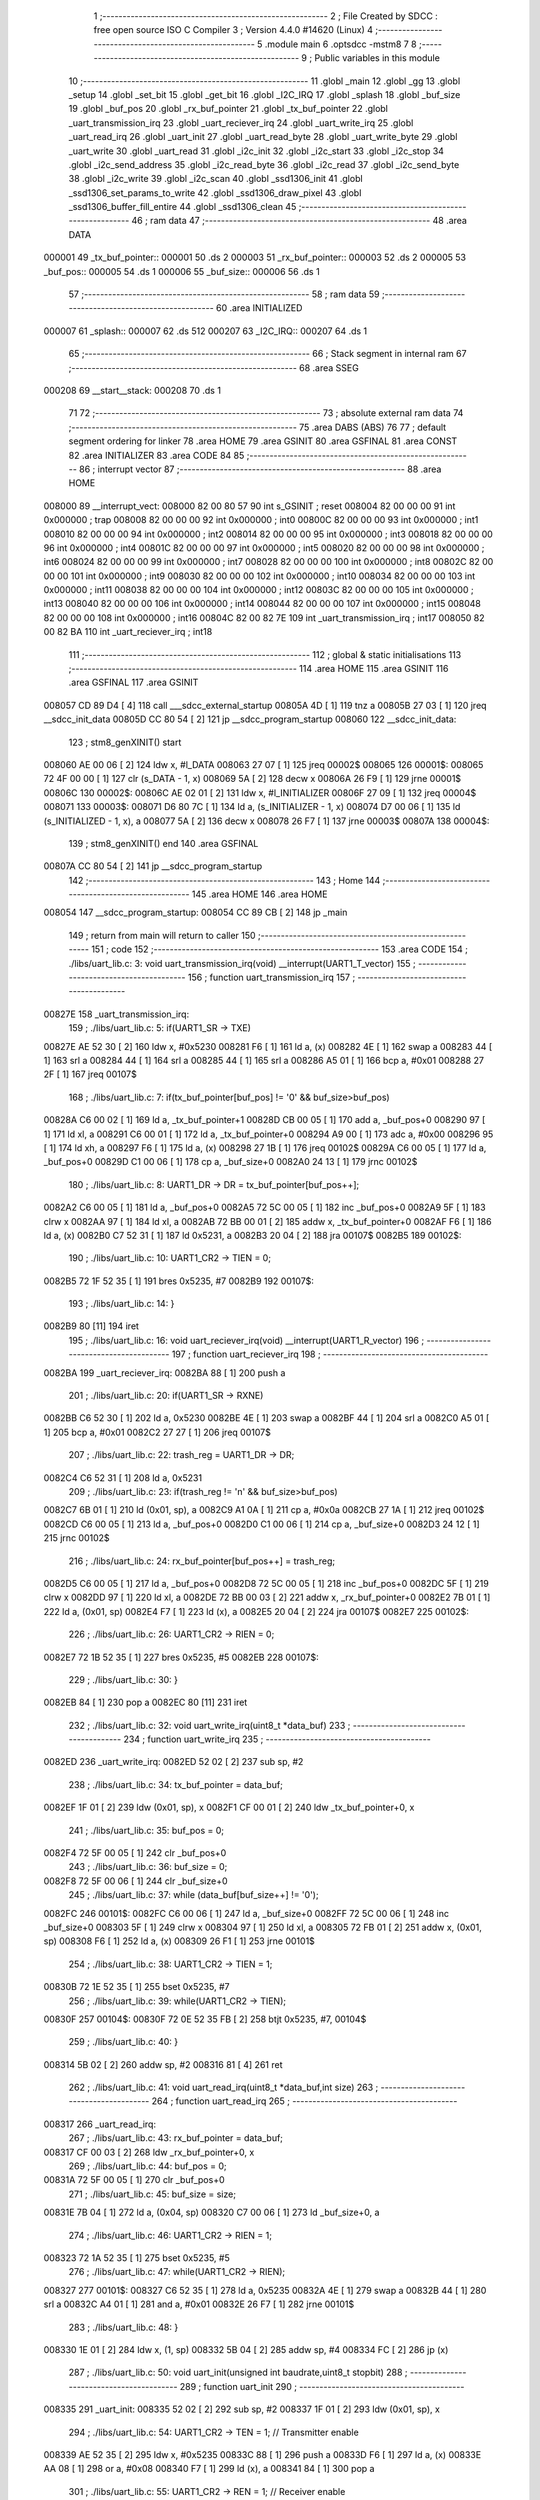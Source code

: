                                       1 ;--------------------------------------------------------
                                      2 ; File Created by SDCC : free open source ISO C Compiler 
                                      3 ; Version 4.4.0 #14620 (Linux)
                                      4 ;--------------------------------------------------------
                                      5 	.module main
                                      6 	.optsdcc -mstm8
                                      7 	
                                      8 ;--------------------------------------------------------
                                      9 ; Public variables in this module
                                     10 ;--------------------------------------------------------
                                     11 	.globl _main
                                     12 	.globl _gg
                                     13 	.globl _setup
                                     14 	.globl _set_bit
                                     15 	.globl _get_bit
                                     16 	.globl _I2C_IRQ
                                     17 	.globl _splash
                                     18 	.globl _buf_size
                                     19 	.globl _buf_pos
                                     20 	.globl _rx_buf_pointer
                                     21 	.globl _tx_buf_pointer
                                     22 	.globl _uart_transmission_irq
                                     23 	.globl _uart_reciever_irq
                                     24 	.globl _uart_write_irq
                                     25 	.globl _uart_read_irq
                                     26 	.globl _uart_init
                                     27 	.globl _uart_read_byte
                                     28 	.globl _uart_write_byte
                                     29 	.globl _uart_write
                                     30 	.globl _uart_read
                                     31 	.globl _i2c_init
                                     32 	.globl _i2c_start
                                     33 	.globl _i2c_stop
                                     34 	.globl _i2c_send_address
                                     35 	.globl _i2c_read_byte
                                     36 	.globl _i2c_read
                                     37 	.globl _i2c_send_byte
                                     38 	.globl _i2c_write
                                     39 	.globl _i2c_scan
                                     40 	.globl _ssd1306_init
                                     41 	.globl _ssd1306_set_params_to_write
                                     42 	.globl _ssd1306_draw_pixel
                                     43 	.globl _ssd1306_buffer_fill_entire
                                     44 	.globl _ssd1306_clean
                                     45 ;--------------------------------------------------------
                                     46 ; ram data
                                     47 ;--------------------------------------------------------
                                     48 	.area DATA
      000001                         49 _tx_buf_pointer::
      000001                         50 	.ds 2
      000003                         51 _rx_buf_pointer::
      000003                         52 	.ds 2
      000005                         53 _buf_pos::
      000005                         54 	.ds 1
      000006                         55 _buf_size::
      000006                         56 	.ds 1
                                     57 ;--------------------------------------------------------
                                     58 ; ram data
                                     59 ;--------------------------------------------------------
                                     60 	.area INITIALIZED
      000007                         61 _splash::
      000007                         62 	.ds 512
      000207                         63 _I2C_IRQ::
      000207                         64 	.ds 1
                                     65 ;--------------------------------------------------------
                                     66 ; Stack segment in internal ram
                                     67 ;--------------------------------------------------------
                                     68 	.area SSEG
      000208                         69 __start__stack:
      000208                         70 	.ds	1
                                     71 
                                     72 ;--------------------------------------------------------
                                     73 ; absolute external ram data
                                     74 ;--------------------------------------------------------
                                     75 	.area DABS (ABS)
                                     76 
                                     77 ; default segment ordering for linker
                                     78 	.area HOME
                                     79 	.area GSINIT
                                     80 	.area GSFINAL
                                     81 	.area CONST
                                     82 	.area INITIALIZER
                                     83 	.area CODE
                                     84 
                                     85 ;--------------------------------------------------------
                                     86 ; interrupt vector
                                     87 ;--------------------------------------------------------
                                     88 	.area HOME
      008000                         89 __interrupt_vect:
      008000 82 00 80 57             90 	int s_GSINIT ; reset
      008004 82 00 00 00             91 	int 0x000000 ; trap
      008008 82 00 00 00             92 	int 0x000000 ; int0
      00800C 82 00 00 00             93 	int 0x000000 ; int1
      008010 82 00 00 00             94 	int 0x000000 ; int2
      008014 82 00 00 00             95 	int 0x000000 ; int3
      008018 82 00 00 00             96 	int 0x000000 ; int4
      00801C 82 00 00 00             97 	int 0x000000 ; int5
      008020 82 00 00 00             98 	int 0x000000 ; int6
      008024 82 00 00 00             99 	int 0x000000 ; int7
      008028 82 00 00 00            100 	int 0x000000 ; int8
      00802C 82 00 00 00            101 	int 0x000000 ; int9
      008030 82 00 00 00            102 	int 0x000000 ; int10
      008034 82 00 00 00            103 	int 0x000000 ; int11
      008038 82 00 00 00            104 	int 0x000000 ; int12
      00803C 82 00 00 00            105 	int 0x000000 ; int13
      008040 82 00 00 00            106 	int 0x000000 ; int14
      008044 82 00 00 00            107 	int 0x000000 ; int15
      008048 82 00 00 00            108 	int 0x000000 ; int16
      00804C 82 00 82 7E            109 	int _uart_transmission_irq ; int17
      008050 82 00 82 BA            110 	int _uart_reciever_irq ; int18
                                    111 ;--------------------------------------------------------
                                    112 ; global & static initialisations
                                    113 ;--------------------------------------------------------
                                    114 	.area HOME
                                    115 	.area GSINIT
                                    116 	.area GSFINAL
                                    117 	.area GSINIT
      008057 CD 89 D4         [ 4]  118 	call	___sdcc_external_startup
      00805A 4D               [ 1]  119 	tnz	a
      00805B 27 03            [ 1]  120 	jreq	__sdcc_init_data
      00805D CC 80 54         [ 2]  121 	jp	__sdcc_program_startup
      008060                        122 __sdcc_init_data:
                                    123 ; stm8_genXINIT() start
      008060 AE 00 06         [ 2]  124 	ldw x, #l_DATA
      008063 27 07            [ 1]  125 	jreq	00002$
      008065                        126 00001$:
      008065 72 4F 00 00      [ 1]  127 	clr (s_DATA - 1, x)
      008069 5A               [ 2]  128 	decw x
      00806A 26 F9            [ 1]  129 	jrne	00001$
      00806C                        130 00002$:
      00806C AE 02 01         [ 2]  131 	ldw	x, #l_INITIALIZER
      00806F 27 09            [ 1]  132 	jreq	00004$
      008071                        133 00003$:
      008071 D6 80 7C         [ 1]  134 	ld	a, (s_INITIALIZER - 1, x)
      008074 D7 00 06         [ 1]  135 	ld	(s_INITIALIZED - 1, x), a
      008077 5A               [ 2]  136 	decw	x
      008078 26 F7            [ 1]  137 	jrne	00003$
      00807A                        138 00004$:
                                    139 ; stm8_genXINIT() end
                                    140 	.area GSFINAL
      00807A CC 80 54         [ 2]  141 	jp	__sdcc_program_startup
                                    142 ;--------------------------------------------------------
                                    143 ; Home
                                    144 ;--------------------------------------------------------
                                    145 	.area HOME
                                    146 	.area HOME
      008054                        147 __sdcc_program_startup:
      008054 CC 89 CB         [ 2]  148 	jp	_main
                                    149 ;	return from main will return to caller
                                    150 ;--------------------------------------------------------
                                    151 ; code
                                    152 ;--------------------------------------------------------
                                    153 	.area CODE
                                    154 ;	./libs/uart_lib.c: 3: void uart_transmission_irq(void) __interrupt(UART1_T_vector)
                                    155 ;	-----------------------------------------
                                    156 ;	 function uart_transmission_irq
                                    157 ;	-----------------------------------------
      00827E                        158 _uart_transmission_irq:
                                    159 ;	./libs/uart_lib.c: 5: if(UART1_SR -> TXE) 
      00827E AE 52 30         [ 2]  160 	ldw	x, #0x5230
      008281 F6               [ 1]  161 	ld	a, (x)
      008282 4E               [ 1]  162 	swap	a
      008283 44               [ 1]  163 	srl	a
      008284 44               [ 1]  164 	srl	a
      008285 44               [ 1]  165 	srl	a
      008286 A5 01            [ 1]  166 	bcp	a, #0x01
      008288 27 2F            [ 1]  167 	jreq	00107$
                                    168 ;	./libs/uart_lib.c: 7: if(tx_buf_pointer[buf_pos] != '\0' && buf_size>buf_pos)
      00828A C6 00 02         [ 1]  169 	ld	a, _tx_buf_pointer+1
      00828D CB 00 05         [ 1]  170 	add	a, _buf_pos+0
      008290 97               [ 1]  171 	ld	xl, a
      008291 C6 00 01         [ 1]  172 	ld	a, _tx_buf_pointer+0
      008294 A9 00            [ 1]  173 	adc	a, #0x00
      008296 95               [ 1]  174 	ld	xh, a
      008297 F6               [ 1]  175 	ld	a, (x)
      008298 27 1B            [ 1]  176 	jreq	00102$
      00829A C6 00 05         [ 1]  177 	ld	a, _buf_pos+0
      00829D C1 00 06         [ 1]  178 	cp	a, _buf_size+0
      0082A0 24 13            [ 1]  179 	jrnc	00102$
                                    180 ;	./libs/uart_lib.c: 8: UART1_DR -> DR = tx_buf_pointer[buf_pos++];
      0082A2 C6 00 05         [ 1]  181 	ld	a, _buf_pos+0
      0082A5 72 5C 00 05      [ 1]  182 	inc	_buf_pos+0
      0082A9 5F               [ 1]  183 	clrw	x
      0082AA 97               [ 1]  184 	ld	xl, a
      0082AB 72 BB 00 01      [ 2]  185 	addw	x, _tx_buf_pointer+0
      0082AF F6               [ 1]  186 	ld	a, (x)
      0082B0 C7 52 31         [ 1]  187 	ld	0x5231, a
      0082B3 20 04            [ 2]  188 	jra	00107$
      0082B5                        189 00102$:
                                    190 ;	./libs/uart_lib.c: 10: UART1_CR2 -> TIEN = 0;
      0082B5 72 1F 52 35      [ 1]  191 	bres	0x5235, #7
      0082B9                        192 00107$:
                                    193 ;	./libs/uart_lib.c: 14: }
      0082B9 80               [11]  194 	iret
                                    195 ;	./libs/uart_lib.c: 16: void uart_reciever_irq(void) __interrupt(UART1_R_vector)
                                    196 ;	-----------------------------------------
                                    197 ;	 function uart_reciever_irq
                                    198 ;	-----------------------------------------
      0082BA                        199 _uart_reciever_irq:
      0082BA 88               [ 1]  200 	push	a
                                    201 ;	./libs/uart_lib.c: 20: if(UART1_SR -> RXNE)
      0082BB C6 52 30         [ 1]  202 	ld	a, 0x5230
      0082BE 4E               [ 1]  203 	swap	a
      0082BF 44               [ 1]  204 	srl	a
      0082C0 A5 01            [ 1]  205 	bcp	a, #0x01
      0082C2 27 27            [ 1]  206 	jreq	00107$
                                    207 ;	./libs/uart_lib.c: 22: trash_reg = UART1_DR -> DR;
      0082C4 C6 52 31         [ 1]  208 	ld	a, 0x5231
                                    209 ;	./libs/uart_lib.c: 23: if(trash_reg != '\n' && buf_size>buf_pos)
      0082C7 6B 01            [ 1]  210 	ld	(0x01, sp), a
      0082C9 A1 0A            [ 1]  211 	cp	a, #0x0a
      0082CB 27 1A            [ 1]  212 	jreq	00102$
      0082CD C6 00 05         [ 1]  213 	ld	a, _buf_pos+0
      0082D0 C1 00 06         [ 1]  214 	cp	a, _buf_size+0
      0082D3 24 12            [ 1]  215 	jrnc	00102$
                                    216 ;	./libs/uart_lib.c: 24: rx_buf_pointer[buf_pos++] = trash_reg;
      0082D5 C6 00 05         [ 1]  217 	ld	a, _buf_pos+0
      0082D8 72 5C 00 05      [ 1]  218 	inc	_buf_pos+0
      0082DC 5F               [ 1]  219 	clrw	x
      0082DD 97               [ 1]  220 	ld	xl, a
      0082DE 72 BB 00 03      [ 2]  221 	addw	x, _rx_buf_pointer+0
      0082E2 7B 01            [ 1]  222 	ld	a, (0x01, sp)
      0082E4 F7               [ 1]  223 	ld	(x), a
      0082E5 20 04            [ 2]  224 	jra	00107$
      0082E7                        225 00102$:
                                    226 ;	./libs/uart_lib.c: 26: UART1_CR2 -> RIEN = 0;
      0082E7 72 1B 52 35      [ 1]  227 	bres	0x5235, #5
      0082EB                        228 00107$:
                                    229 ;	./libs/uart_lib.c: 30: }
      0082EB 84               [ 1]  230 	pop	a
      0082EC 80               [11]  231 	iret
                                    232 ;	./libs/uart_lib.c: 32: void uart_write_irq(uint8_t *data_buf)
                                    233 ;	-----------------------------------------
                                    234 ;	 function uart_write_irq
                                    235 ;	-----------------------------------------
      0082ED                        236 _uart_write_irq:
      0082ED 52 02            [ 2]  237 	sub	sp, #2
                                    238 ;	./libs/uart_lib.c: 34: tx_buf_pointer = data_buf;
      0082EF 1F 01            [ 2]  239 	ldw	(0x01, sp), x
      0082F1 CF 00 01         [ 2]  240 	ldw	_tx_buf_pointer+0, x
                                    241 ;	./libs/uart_lib.c: 35: buf_pos = 0;
      0082F4 72 5F 00 05      [ 1]  242 	clr	_buf_pos+0
                                    243 ;	./libs/uart_lib.c: 36: buf_size = 0;
      0082F8 72 5F 00 06      [ 1]  244 	clr	_buf_size+0
                                    245 ;	./libs/uart_lib.c: 37: while (data_buf[buf_size++] != '\0');
      0082FC                        246 00101$:
      0082FC C6 00 06         [ 1]  247 	ld	a, _buf_size+0
      0082FF 72 5C 00 06      [ 1]  248 	inc	_buf_size+0
      008303 5F               [ 1]  249 	clrw	x
      008304 97               [ 1]  250 	ld	xl, a
      008305 72 FB 01         [ 2]  251 	addw	x, (0x01, sp)
      008308 F6               [ 1]  252 	ld	a, (x)
      008309 26 F1            [ 1]  253 	jrne	00101$
                                    254 ;	./libs/uart_lib.c: 38: UART1_CR2 -> TIEN = 1;
      00830B 72 1E 52 35      [ 1]  255 	bset	0x5235, #7
                                    256 ;	./libs/uart_lib.c: 39: while(UART1_CR2 -> TIEN);
      00830F                        257 00104$:
      00830F 72 0E 52 35 FB   [ 2]  258 	btjt	0x5235, #7, 00104$
                                    259 ;	./libs/uart_lib.c: 40: }
      008314 5B 02            [ 2]  260 	addw	sp, #2
      008316 81               [ 4]  261 	ret
                                    262 ;	./libs/uart_lib.c: 41: void uart_read_irq(uint8_t *data_buf,int size)
                                    263 ;	-----------------------------------------
                                    264 ;	 function uart_read_irq
                                    265 ;	-----------------------------------------
      008317                        266 _uart_read_irq:
                                    267 ;	./libs/uart_lib.c: 43: rx_buf_pointer = data_buf;
      008317 CF 00 03         [ 2]  268 	ldw	_rx_buf_pointer+0, x
                                    269 ;	./libs/uart_lib.c: 44: buf_pos = 0;
      00831A 72 5F 00 05      [ 1]  270 	clr	_buf_pos+0
                                    271 ;	./libs/uart_lib.c: 45: buf_size = size;
      00831E 7B 04            [ 1]  272 	ld	a, (0x04, sp)
      008320 C7 00 06         [ 1]  273 	ld	_buf_size+0, a
                                    274 ;	./libs/uart_lib.c: 46: UART1_CR2 -> RIEN = 1;
      008323 72 1A 52 35      [ 1]  275 	bset	0x5235, #5
                                    276 ;	./libs/uart_lib.c: 47: while(UART1_CR2 -> RIEN);
      008327                        277 00101$:
      008327 C6 52 35         [ 1]  278 	ld	a, 0x5235
      00832A 4E               [ 1]  279 	swap	a
      00832B 44               [ 1]  280 	srl	a
      00832C A4 01            [ 1]  281 	and	a, #0x01
      00832E 26 F7            [ 1]  282 	jrne	00101$
                                    283 ;	./libs/uart_lib.c: 48: }
      008330 1E 01            [ 2]  284 	ldw	x, (1, sp)
      008332 5B 04            [ 2]  285 	addw	sp, #4
      008334 FC               [ 2]  286 	jp	(x)
                                    287 ;	./libs/uart_lib.c: 50: void uart_init(unsigned int baudrate,uint8_t stopbit)
                                    288 ;	-----------------------------------------
                                    289 ;	 function uart_init
                                    290 ;	-----------------------------------------
      008335                        291 _uart_init:
      008335 52 02            [ 2]  292 	sub	sp, #2
      008337 1F 01            [ 2]  293 	ldw	(0x01, sp), x
                                    294 ;	./libs/uart_lib.c: 54: UART1_CR2 -> TEN = 1; // Transmitter enable
      008339 AE 52 35         [ 2]  295 	ldw	x, #0x5235
      00833C 88               [ 1]  296 	push	a
      00833D F6               [ 1]  297 	ld	a, (x)
      00833E AA 08            [ 1]  298 	or	a, #0x08
      008340 F7               [ 1]  299 	ld	(x), a
      008341 84               [ 1]  300 	pop	a
                                    301 ;	./libs/uart_lib.c: 55: UART1_CR2 -> REN = 1; // Receiver enable
      008342 AE 52 35         [ 2]  302 	ldw	x, #0x5235
      008345 88               [ 1]  303 	push	a
      008346 F6               [ 1]  304 	ld	a, (x)
      008347 AA 04            [ 1]  305 	or	a, #0x04
      008349 F7               [ 1]  306 	ld	(x), a
      00834A 84               [ 1]  307 	pop	a
                                    308 ;	./libs/uart_lib.c: 56: switch(stopbit)
      00834B A1 02            [ 1]  309 	cp	a, #0x02
      00834D 27 06            [ 1]  310 	jreq	00101$
      00834F A1 03            [ 1]  311 	cp	a, #0x03
      008351 27 0E            [ 1]  312 	jreq	00102$
      008353 20 16            [ 2]  313 	jra	00103$
                                    314 ;	./libs/uart_lib.c: 58: case 2:
      008355                        315 00101$:
                                    316 ;	./libs/uart_lib.c: 59: UART1_CR3 -> STOP = 2;
      008355 C6 52 36         [ 1]  317 	ld	a, 0x5236
      008358 A4 CF            [ 1]  318 	and	a, #0xcf
      00835A AA 20            [ 1]  319 	or	a, #0x20
      00835C C7 52 36         [ 1]  320 	ld	0x5236, a
                                    321 ;	./libs/uart_lib.c: 60: break;
      00835F 20 12            [ 2]  322 	jra	00104$
                                    323 ;	./libs/uart_lib.c: 61: case 3:
      008361                        324 00102$:
                                    325 ;	./libs/uart_lib.c: 62: UART1_CR3 -> STOP = 3;
      008361 C6 52 36         [ 1]  326 	ld	a, 0x5236
      008364 AA 30            [ 1]  327 	or	a, #0x30
      008366 C7 52 36         [ 1]  328 	ld	0x5236, a
                                    329 ;	./libs/uart_lib.c: 63: break;
      008369 20 08            [ 2]  330 	jra	00104$
                                    331 ;	./libs/uart_lib.c: 64: default:
      00836B                        332 00103$:
                                    333 ;	./libs/uart_lib.c: 65: UART1_CR3 -> STOP = 0;
      00836B C6 52 36         [ 1]  334 	ld	a, 0x5236
      00836E A4 CF            [ 1]  335 	and	a, #0xcf
      008370 C7 52 36         [ 1]  336 	ld	0x5236, a
                                    337 ;	./libs/uart_lib.c: 67: }
      008373                        338 00104$:
                                    339 ;	./libs/uart_lib.c: 68: switch(baudrate)
      008373 1E 01            [ 2]  340 	ldw	x, (0x01, sp)
      008375 A3 08 00         [ 2]  341 	cpw	x, #0x0800
      008378 26 03            [ 1]  342 	jrne	00186$
      00837A CC 84 06         [ 2]  343 	jp	00110$
      00837D                        344 00186$:
      00837D 1E 01            [ 2]  345 	ldw	x, (0x01, sp)
      00837F A3 09 60         [ 2]  346 	cpw	x, #0x0960
      008382 27 28            [ 1]  347 	jreq	00105$
      008384 1E 01            [ 2]  348 	ldw	x, (0x01, sp)
      008386 A3 10 00         [ 2]  349 	cpw	x, #0x1000
      008389 26 03            [ 1]  350 	jrne	00192$
      00838B CC 84 16         [ 2]  351 	jp	00111$
      00838E                        352 00192$:
      00838E 1E 01            [ 2]  353 	ldw	x, (0x01, sp)
      008390 A3 4B 00         [ 2]  354 	cpw	x, #0x4b00
      008393 27 31            [ 1]  355 	jreq	00106$
      008395 1E 01            [ 2]  356 	ldw	x, (0x01, sp)
      008397 A3 84 00         [ 2]  357 	cpw	x, #0x8400
      00839A 27 5A            [ 1]  358 	jreq	00109$
      00839C 1E 01            [ 2]  359 	ldw	x, (0x01, sp)
      00839E A3 C2 00         [ 2]  360 	cpw	x, #0xc200
      0083A1 27 43            [ 1]  361 	jreq	00108$
      0083A3 1E 01            [ 2]  362 	ldw	x, (0x01, sp)
      0083A5 A3 E1 00         [ 2]  363 	cpw	x, #0xe100
      0083A8 27 2C            [ 1]  364 	jreq	00107$
      0083AA 20 7A            [ 2]  365 	jra	00112$
                                    366 ;	./libs/uart_lib.c: 70: case (unsigned int)2400:
      0083AC                        367 00105$:
                                    368 ;	./libs/uart_lib.c: 71: UART1_BRR2 -> MSB = 0x01;
      0083AC C6 52 33         [ 1]  369 	ld	a, 0x5233
      0083AF A4 0F            [ 1]  370 	and	a, #0x0f
      0083B1 AA 10            [ 1]  371 	or	a, #0x10
      0083B3 C7 52 33         [ 1]  372 	ld	0x5233, a
                                    373 ;	./libs/uart_lib.c: 72: UART1_BRR1 -> DIV = 0xA0;
      0083B6 35 A0 52 32      [ 1]  374 	mov	0x5232+0, #0xa0
                                    375 ;	./libs/uart_lib.c: 73: UART1_BRR2 -> LSB = 0x0B; 
      0083BA C6 52 33         [ 1]  376 	ld	a, 0x5233
      0083BD A4 F0            [ 1]  377 	and	a, #0xf0
      0083BF AA 0B            [ 1]  378 	or	a, #0x0b
      0083C1 C7 52 33         [ 1]  379 	ld	0x5233, a
                                    380 ;	./libs/uart_lib.c: 74: break;
      0083C4 20 6E            [ 2]  381 	jra	00114$
                                    382 ;	./libs/uart_lib.c: 75: case (unsigned int)19200:
      0083C6                        383 00106$:
                                    384 ;	./libs/uart_lib.c: 76: UART1_BRR1 -> DIV = 0x34;
      0083C6 35 34 52 32      [ 1]  385 	mov	0x5232+0, #0x34
                                    386 ;	./libs/uart_lib.c: 77: UART1_BRR2 -> LSB = 0x01;
      0083CA C6 52 33         [ 1]  387 	ld	a, 0x5233
      0083CD A4 F0            [ 1]  388 	and	a, #0xf0
      0083CF AA 01            [ 1]  389 	or	a, #0x01
      0083D1 C7 52 33         [ 1]  390 	ld	0x5233, a
                                    391 ;	./libs/uart_lib.c: 78: break;
      0083D4 20 5E            [ 2]  392 	jra	00114$
                                    393 ;	./libs/uart_lib.c: 79: case (unsigned int)57600:
      0083D6                        394 00107$:
                                    395 ;	./libs/uart_lib.c: 80: UART1_BRR1 -> DIV = 0x11;
      0083D6 35 11 52 32      [ 1]  396 	mov	0x5232+0, #0x11
                                    397 ;	./libs/uart_lib.c: 81: UART1_BRR2 -> LSB = 0x06;
      0083DA C6 52 33         [ 1]  398 	ld	a, 0x5233
      0083DD A4 F0            [ 1]  399 	and	a, #0xf0
      0083DF AA 06            [ 1]  400 	or	a, #0x06
      0083E1 C7 52 33         [ 1]  401 	ld	0x5233, a
                                    402 ;	./libs/uart_lib.c: 82: break;
      0083E4 20 4E            [ 2]  403 	jra	00114$
                                    404 ;	./libs/uart_lib.c: 83: case (unsigned int)115200:
      0083E6                        405 00108$:
                                    406 ;	./libs/uart_lib.c: 84: UART1_BRR1 -> DIV = 0x08;
      0083E6 35 08 52 32      [ 1]  407 	mov	0x5232+0, #0x08
                                    408 ;	./libs/uart_lib.c: 85: UART1_BRR2 -> LSB = 0x0B;
      0083EA C6 52 33         [ 1]  409 	ld	a, 0x5233
      0083ED A4 F0            [ 1]  410 	and	a, #0xf0
      0083EF AA 0B            [ 1]  411 	or	a, #0x0b
      0083F1 C7 52 33         [ 1]  412 	ld	0x5233, a
                                    413 ;	./libs/uart_lib.c: 86: break;
      0083F4 20 3E            [ 2]  414 	jra	00114$
                                    415 ;	./libs/uart_lib.c: 87: case (unsigned int)230400:
      0083F6                        416 00109$:
                                    417 ;	./libs/uart_lib.c: 88: UART1_BRR1 -> DIV = 0x04;
      0083F6 35 04 52 32      [ 1]  418 	mov	0x5232+0, #0x04
                                    419 ;	./libs/uart_lib.c: 89: UART1_BRR2 -> LSB = 0x05;
      0083FA C6 52 33         [ 1]  420 	ld	a, 0x5233
      0083FD A4 F0            [ 1]  421 	and	a, #0xf0
      0083FF AA 05            [ 1]  422 	or	a, #0x05
      008401 C7 52 33         [ 1]  423 	ld	0x5233, a
                                    424 ;	./libs/uart_lib.c: 90: break;
      008404 20 2E            [ 2]  425 	jra	00114$
                                    426 ;	./libs/uart_lib.c: 91: case (unsigned int)460800:
      008406                        427 00110$:
                                    428 ;	./libs/uart_lib.c: 92: UART1_BRR1 -> DIV = 0x02;
      008406 35 02 52 32      [ 1]  429 	mov	0x5232+0, #0x02
                                    430 ;	./libs/uart_lib.c: 93: UART1_BRR2 -> LSB = 0x03;
      00840A C6 52 33         [ 1]  431 	ld	a, 0x5233
      00840D A4 F0            [ 1]  432 	and	a, #0xf0
      00840F AA 03            [ 1]  433 	or	a, #0x03
      008411 C7 52 33         [ 1]  434 	ld	0x5233, a
                                    435 ;	./libs/uart_lib.c: 94: break;
      008414 20 1E            [ 2]  436 	jra	00114$
                                    437 ;	./libs/uart_lib.c: 95: case (unsigned int)921600:
      008416                        438 00111$:
                                    439 ;	./libs/uart_lib.c: 96: UART1_BRR1 -> DIV = 0x01;
      008416 35 01 52 32      [ 1]  440 	mov	0x5232+0, #0x01
                                    441 ;	./libs/uart_lib.c: 97: UART1_BRR2 -> LSB = 0x01;
      00841A C6 52 33         [ 1]  442 	ld	a, 0x5233
      00841D A4 F0            [ 1]  443 	and	a, #0xf0
      00841F AA 01            [ 1]  444 	or	a, #0x01
      008421 C7 52 33         [ 1]  445 	ld	0x5233, a
                                    446 ;	./libs/uart_lib.c: 98: break;
      008424 20 0E            [ 2]  447 	jra	00114$
                                    448 ;	./libs/uart_lib.c: 99: default:
      008426                        449 00112$:
                                    450 ;	./libs/uart_lib.c: 100: UART1_BRR1 -> DIV = 0x68;
      008426 35 68 52 32      [ 1]  451 	mov	0x5232+0, #0x68
                                    452 ;	./libs/uart_lib.c: 101: UART1_BRR2 -> LSB = 0x03;
      00842A C6 52 33         [ 1]  453 	ld	a, 0x5233
      00842D A4 F0            [ 1]  454 	and	a, #0xf0
      00842F AA 03            [ 1]  455 	or	a, #0x03
      008431 C7 52 33         [ 1]  456 	ld	0x5233, a
                                    457 ;	./libs/uart_lib.c: 103: }
      008434                        458 00114$:
                                    459 ;	./libs/uart_lib.c: 104: }
      008434 5B 02            [ 2]  460 	addw	sp, #2
      008436 81               [ 4]  461 	ret
                                    462 ;	./libs/uart_lib.c: 106: int uart_read_byte(uint8_t *data)
                                    463 ;	-----------------------------------------
                                    464 ;	 function uart_read_byte
                                    465 ;	-----------------------------------------
      008437                        466 _uart_read_byte:
                                    467 ;	./libs/uart_lib.c: 108: while(!(UART1_SR -> RXNE));
      008437                        468 00101$:
      008437 72 0B 52 30 FB   [ 2]  469 	btjf	0x5230, #5, 00101$
                                    470 ;	./libs/uart_lib.c: 110: return 1;
      00843C 5F               [ 1]  471 	clrw	x
      00843D 5C               [ 1]  472 	incw	x
                                    473 ;	./libs/uart_lib.c: 111: }
      00843E 81               [ 4]  474 	ret
                                    475 ;	./libs/uart_lib.c: 113: int uart_write_byte(uint8_t data)
                                    476 ;	-----------------------------------------
                                    477 ;	 function uart_write_byte
                                    478 ;	-----------------------------------------
      00843F                        479 _uart_write_byte:
                                    480 ;	./libs/uart_lib.c: 115: UART1_DR -> DR = data;
      00843F C7 52 31         [ 1]  481 	ld	0x5231, a
                                    482 ;	./libs/uart_lib.c: 116: while(!(UART1_SR -> TXE));
      008442                        483 00101$:
      008442 72 0F 52 30 FB   [ 2]  484 	btjf	0x5230, #7, 00101$
                                    485 ;	./libs/uart_lib.c: 117: return 1;
      008447 5F               [ 1]  486 	clrw	x
      008448 5C               [ 1]  487 	incw	x
                                    488 ;	./libs/uart_lib.c: 118: }
      008449 81               [ 4]  489 	ret
                                    490 ;	./libs/uart_lib.c: 120: int uart_write(uint8_t *data_buf)
                                    491 ;	-----------------------------------------
                                    492 ;	 function uart_write
                                    493 ;	-----------------------------------------
      00844A                        494 _uart_write:
      00844A 52 04            [ 2]  495 	sub	sp, #4
      00844C 1F 01            [ 2]  496 	ldw	(0x01, sp), x
                                    497 ;	./libs/uart_lib.c: 122: int count = 0;
      00844E 5F               [ 1]  498 	clrw	x
      00844F 1F 03            [ 2]  499 	ldw	(0x03, sp), x
                                    500 ;	./libs/uart_lib.c: 123: for (int i = 0; data_buf[i] != '\0'; i++) // Цикл до нулевого терминатора
      008451 5F               [ 1]  501 	clrw	x
      008452                        502 00103$:
      008452 90 93            [ 1]  503 	ldw	y, x
      008454 72 F9 01         [ 2]  504 	addw	y, (0x01, sp)
      008457 90 F6            [ 1]  505 	ld	a, (y)
      008459 27 0E            [ 1]  506 	jreq	00101$
                                    507 ;	./libs/uart_lib.c: 124: count += uart_write_byte(data_buf[i]);
      00845B 89               [ 2]  508 	pushw	x
      00845C CD 84 3F         [ 4]  509 	call	_uart_write_byte
      00845F 51               [ 1]  510 	exgw	x, y
      008460 85               [ 2]  511 	popw	x
      008461 72 F9 03         [ 2]  512 	addw	y, (0x03, sp)
      008464 17 03            [ 2]  513 	ldw	(0x03, sp), y
                                    514 ;	./libs/uart_lib.c: 123: for (int i = 0; data_buf[i] != '\0'; i++) // Цикл до нулевого терминатора
      008466 5C               [ 1]  515 	incw	x
      008467 20 E9            [ 2]  516 	jra	00103$
      008469                        517 00101$:
                                    518 ;	./libs/uart_lib.c: 125: return count;
      008469 1E 03            [ 2]  519 	ldw	x, (0x03, sp)
                                    520 ;	./libs/uart_lib.c: 126: }
      00846B 5B 04            [ 2]  521 	addw	sp, #4
      00846D 81               [ 4]  522 	ret
                                    523 ;	./libs/uart_lib.c: 127: int uart_read(uint8_t *data_buf,int size)
                                    524 ;	-----------------------------------------
                                    525 ;	 function uart_read
                                    526 ;	-----------------------------------------
      00846E                        527 _uart_read:
      00846E 52 04            [ 2]  528 	sub	sp, #4
      008470 1F 01            [ 2]  529 	ldw	(0x01, sp), x
                                    530 ;	./libs/uart_lib.c: 130: int count = 0;
      008472 5F               [ 1]  531 	clrw	x
      008473 1F 03            [ 2]  532 	ldw	(0x03, sp), x
                                    533 ;	./libs/uart_lib.c: 131: for (int i = 0; data_buf[i] != '\0'; i++) // Цикл до нулевого терминатора
      008475 5F               [ 1]  534 	clrw	x
      008476                        535 00103$:
      008476 90 93            [ 1]  536 	ldw	y, x
      008478 72 F9 01         [ 2]  537 	addw	y, (0x01, sp)
      00847B 90 F6            [ 1]  538 	ld	a, (y)
      00847D 27 13            [ 1]  539 	jreq	00101$
                                    540 ;	./libs/uart_lib.c: 132: count += uart_read_byte((unsigned char *)data_buf[i]);
      00847F 90 5F            [ 1]  541 	clrw	y
      008481 90 97            [ 1]  542 	ld	yl, a
      008483 89               [ 2]  543 	pushw	x
      008484 93               [ 1]  544 	ldw	x, y
      008485 CD 84 37         [ 4]  545 	call	_uart_read_byte
      008488 51               [ 1]  546 	exgw	x, y
      008489 85               [ 2]  547 	popw	x
      00848A 72 F9 03         [ 2]  548 	addw	y, (0x03, sp)
      00848D 17 03            [ 2]  549 	ldw	(0x03, sp), y
                                    550 ;	./libs/uart_lib.c: 131: for (int i = 0; data_buf[i] != '\0'; i++) // Цикл до нулевого терминатора
      00848F 5C               [ 1]  551 	incw	x
      008490 20 E4            [ 2]  552 	jra	00103$
      008492                        553 00101$:
                                    554 ;	./libs/uart_lib.c: 133: return count;
      008492 1E 03            [ 2]  555 	ldw	x, (0x03, sp)
                                    556 ;	./libs/uart_lib.c: 134: }
      008494 5B 04            [ 2]  557 	addw	sp, #4
      008496 90 85            [ 2]  558 	popw	y
      008498 5B 02            [ 2]  559 	addw	sp, #2
      00849A 90 FC            [ 2]  560 	jp	(y)
                                    561 ;	./libs/i2c_lib.c: 3: void i2c_init(void)
                                    562 ;	-----------------------------------------
                                    563 ;	 function i2c_init
                                    564 ;	-----------------------------------------
      00849C                        565 _i2c_init:
                                    566 ;	./libs/i2c_lib.c: 7: I2C_CR1 -> PE = 0;// PE=0, disable I2C before setup
      00849C 72 11 52 10      [ 1]  567 	bres	0x5210, #0
                                    568 ;	./libs/i2c_lib.c: 8: I2C_FREQR -> FREQ = 16;// peripheral frequence =16MHz
      0084A0 C6 52 12         [ 1]  569 	ld	a, 0x5212
      0084A3 A4 C0            [ 1]  570 	and	a, #0xc0
      0084A5 AA 10            [ 1]  571 	or	a, #0x10
      0084A7 C7 52 12         [ 1]  572 	ld	0x5212, a
                                    573 ;	./libs/i2c_lib.c: 9: I2C_CCRH -> CCR = 0;// =0
      0084AA C6 52 1C         [ 1]  574 	ld	a, 0x521c
      0084AD A4 F0            [ 1]  575 	and	a, #0xf0
      0084AF C7 52 1C         [ 1]  576 	ld	0x521c, a
                                    577 ;	./libs/i2c_lib.c: 10: I2C_CCRL -> CCR = 80;// 100kHz for I2C
      0084B2 35 50 52 1B      [ 1]  578 	mov	0x521b+0, #0x50
                                    579 ;	./libs/i2c_lib.c: 11: I2C_CCRH -> FS = 0;// set standart mode(100кHz)
      0084B6 72 1F 52 1C      [ 1]  580 	bres	0x521c, #7
                                    581 ;	./libs/i2c_lib.c: 12: I2C_OARH -> ADDMODE = 0;// 7-bit address mode
      0084BA 72 1F 52 14      [ 1]  582 	bres	0x5214, #7
                                    583 ;	./libs/i2c_lib.c: 13: I2C_OARH -> ADDCONF = 1;// see reference manual
      0084BE 72 10 52 14      [ 1]  584 	bset	0x5214, #0
                                    585 ;	./libs/i2c_lib.c: 14: I2C_CR1 -> PE = 1;// PE=1, enable I2C
      0084C2 72 10 52 10      [ 1]  586 	bset	0x5210, #0
                                    587 ;	./libs/i2c_lib.c: 15: }
      0084C6 81               [ 4]  588 	ret
                                    589 ;	./libs/i2c_lib.c: 17: void i2c_start(void)
                                    590 ;	-----------------------------------------
                                    591 ;	 function i2c_start
                                    592 ;	-----------------------------------------
      0084C7                        593 _i2c_start:
                                    594 ;	./libs/i2c_lib.c: 19: I2C_CR2 -> START = 1;// Отправляем стартовый сигнал
      0084C7 72 10 52 11      [ 1]  595 	bset	0x5211, #0
                                    596 ;	./libs/i2c_lib.c: 20: while(!I2C_SR1 -> SB);// Ожидание отправки стартового сигнала
      0084CB                        597 00101$:
      0084CB 72 01 52 17 FB   [ 2]  598 	btjf	0x5217, #0, 00101$
                                    599 ;	./libs/i2c_lib.c: 21: }
      0084D0 81               [ 4]  600 	ret
                                    601 ;	./libs/i2c_lib.c: 23: void i2c_stop(void)
                                    602 ;	-----------------------------------------
                                    603 ;	 function i2c_stop
                                    604 ;	-----------------------------------------
      0084D1                        605 _i2c_stop:
                                    606 ;	./libs/i2c_lib.c: 25: I2C_CR2 -> STOP = 1;// Отправка стопового сигнала  
      0084D1 72 12 52 11      [ 1]  607 	bset	0x5211, #1
                                    608 ;	./libs/i2c_lib.c: 26: }
      0084D5 81               [ 4]  609 	ret
                                    610 ;	./libs/i2c_lib.c: 28: uint8_t i2c_send_address(uint8_t address,uint8_t rw_type) 
                                    611 ;	-----------------------------------------
                                    612 ;	 function i2c_send_address
                                    613 ;	-----------------------------------------
      0084D6                        614 _i2c_send_address:
                                    615 ;	./libs/i2c_lib.c: 33: address = address << 1;
      0084D6 48               [ 1]  616 	sll	a
                                    617 ;	./libs/i2c_lib.c: 30: switch(rw_type)
      0084D7 88               [ 1]  618 	push	a
      0084D8 7B 04            [ 1]  619 	ld	a, (0x04, sp)
      0084DA 4A               [ 1]  620 	dec	a
      0084DB 84               [ 1]  621 	pop	a
      0084DC 26 02            [ 1]  622 	jrne	00102$
                                    623 ;	./libs/i2c_lib.c: 33: address = address << 1;
                                    624 ;	./libs/i2c_lib.c: 34: address |= 0x01; // Отправка адреса устройства с битом на чтение
      0084DE AA 01            [ 1]  625 	or	a, #0x01
                                    626 ;	./libs/i2c_lib.c: 35: break;
                                    627 ;	./libs/i2c_lib.c: 36: default:
                                    628 ;	./libs/i2c_lib.c: 37: address = address << 1; // Отправка адреса устройства с битом на запись
                                    629 ;	./libs/i2c_lib.c: 39: }
      0084E0                        630 00102$:
                                    631 ;	./libs/i2c_lib.c: 40: i2c_start();
      0084E0 88               [ 1]  632 	push	a
      0084E1 CD 84 C7         [ 4]  633 	call	_i2c_start
      0084E4 84               [ 1]  634 	pop	a
                                    635 ;	./libs/i2c_lib.c: 41: I2C_DR -> DR = address;
      0084E5 C7 52 16         [ 1]  636 	ld	0x5216, a
                                    637 ;	./libs/i2c_lib.c: 42: while(!I2C_SR1 -> ADDR)
      0084E8                        638 00106$:
      0084E8 AE 52 17         [ 2]  639 	ldw	x, #0x5217
      0084EB F6               [ 1]  640 	ld	a, (x)
      0084EC 44               [ 1]  641 	srl	a
      0084ED A4 01            [ 1]  642 	and	a, #0x01
      0084EF 26 08            [ 1]  643 	jrne	00108$
                                    644 ;	./libs/i2c_lib.c: 43: if(I2C_SR2 -> AF)
      0084F1 72 05 52 18 F2   [ 2]  645 	btjf	0x5218, #2, 00106$
                                    646 ;	./libs/i2c_lib.c: 44: return 0;
      0084F6 4F               [ 1]  647 	clr	a
      0084F7 20 08            [ 2]  648 	jra	00109$
      0084F9                        649 00108$:
                                    650 ;	./libs/i2c_lib.c: 45: clr_sr1();
      0084F9 C6 52 17         [ 1]  651 	ld	a,0x5217
                                    652 ;	./libs/i2c_lib.c: 46: clr_sr3();
      0084FC C6 52 19         [ 1]  653 	ld	a,0x5219
                                    654 ;	./libs/i2c_lib.c: 47: return 1;
      0084FF A6 01            [ 1]  655 	ld	a, #0x01
      008501                        656 00109$:
                                    657 ;	./libs/i2c_lib.c: 48: }
      008501 85               [ 2]  658 	popw	x
      008502 5B 01            [ 2]  659 	addw	sp, #1
      008504 FC               [ 2]  660 	jp	(x)
                                    661 ;	./libs/i2c_lib.c: 50: uint8_t i2c_read_byte(void)
                                    662 ;	-----------------------------------------
                                    663 ;	 function i2c_read_byte
                                    664 ;	-----------------------------------------
      008505                        665 _i2c_read_byte:
                                    666 ;	./libs/i2c_lib.c: 52: while(!I2C_SR1 -> RXNE);
      008505                        667 00101$:
      008505 72 0D 52 17 FB   [ 2]  668 	btjf	0x5217, #6, 00101$
                                    669 ;	./libs/i2c_lib.c: 53: return I2C_DR -> DR;
      00850A C6 52 16         [ 1]  670 	ld	a, 0x5216
                                    671 ;	./libs/i2c_lib.c: 54: }
      00850D 81               [ 4]  672 	ret
                                    673 ;	./libs/i2c_lib.c: 56: void i2c_read(uint8_t dev_addr, uint8_t size,uint8_t *data)
                                    674 ;	-----------------------------------------
                                    675 ;	 function i2c_read
                                    676 ;	-----------------------------------------
      00850E                        677 _i2c_read:
      00850E 52 04            [ 2]  678 	sub	sp, #4
                                    679 ;	./libs/i2c_lib.c: 58: if(i2c_send_address(dev_addr, 1))//проверка на ACK
      008510 4B 01            [ 1]  680 	push	#0x01
      008512 CD 84 D6         [ 4]  681 	call	_i2c_send_address
      008515 4D               [ 1]  682 	tnz	a
      008516 27 3C            [ 1]  683 	jreq	00103$
                                    684 ;	./libs/i2c_lib.c: 60: I2C_CR2 -> ACK = 1;//включение ответа на посылки 
      008518 72 14 52 11      [ 1]  685 	bset	0x5211, #2
                                    686 ;	./libs/i2c_lib.c: 61: for(int i = 0;i < size-1;i++) //цикл чтения данных с шины
      00851C 5F               [ 1]  687 	clrw	x
      00851D 1F 03            [ 2]  688 	ldw	(0x03, sp), x
      00851F                        689 00105$:
      00851F 5F               [ 1]  690 	clrw	x
      008520 7B 07            [ 1]  691 	ld	a, (0x07, sp)
      008522 97               [ 1]  692 	ld	xl, a
      008523 5A               [ 2]  693 	decw	x
      008524 1F 01            [ 2]  694 	ldw	(0x01, sp), x
      008526 1E 03            [ 2]  695 	ldw	x, (0x03, sp)
      008528 13 01            [ 2]  696 	cpw	x, (0x01, sp)
      00852A 2E 12            [ 1]  697 	jrsge	00101$
                                    698 ;	./libs/i2c_lib.c: 63: data[i] = i2c_read_byte();//функция записи байта в элемент массива
      00852C 1E 08            [ 2]  699 	ldw	x, (0x08, sp)
      00852E 72 FB 03         [ 2]  700 	addw	x, (0x03, sp)
      008531 89               [ 2]  701 	pushw	x
      008532 CD 85 05         [ 4]  702 	call	_i2c_read_byte
      008535 85               [ 2]  703 	popw	x
      008536 F7               [ 1]  704 	ld	(x), a
                                    705 ;	./libs/i2c_lib.c: 61: for(int i = 0;i < size-1;i++) //цикл чтения данных с шины
      008537 1E 03            [ 2]  706 	ldw	x, (0x03, sp)
      008539 5C               [ 1]  707 	incw	x
      00853A 1F 03            [ 2]  708 	ldw	(0x03, sp), x
      00853C 20 E1            [ 2]  709 	jra	00105$
      00853E                        710 00101$:
                                    711 ;	./libs/i2c_lib.c: 65: I2C_CR2 -> ACK = 0;//выключение ответа на посылки
      00853E C6 52 11         [ 1]  712 	ld	a, 0x5211
      008541 A4 FB            [ 1]  713 	and	a, #0xfb
      008543 C7 52 11         [ 1]  714 	ld	0x5211, a
                                    715 ;	./libs/i2c_lib.c: 67: data[size-1] = i2c_read_byte();
      008546 1E 08            [ 2]  716 	ldw	x, (0x08, sp)
      008548 72 FB 01         [ 2]  717 	addw	x, (0x01, sp)
      00854B 89               [ 2]  718 	pushw	x
      00854C CD 85 05         [ 4]  719 	call	_i2c_read_byte
      00854F 85               [ 2]  720 	popw	x
      008550 F7               [ 1]  721 	ld	(x), a
                                    722 ;	./libs/i2c_lib.c: 69: i2c_stop();
      008551 CD 84 D1         [ 4]  723 	call	_i2c_stop
      008554                        724 00103$:
                                    725 ;	./libs/i2c_lib.c: 72: i2c_stop();
      008554 1E 05            [ 2]  726 	ldw	x, (5, sp)
      008556 1F 08            [ 2]  727 	ldw	(8, sp), x
      008558 5B 07            [ 2]  728 	addw	sp, #7
                                    729 ;	./libs/i2c_lib.c: 74: }
      00855A CC 84 D1         [ 2]  730 	jp	_i2c_stop
                                    731 ;	./libs/i2c_lib.c: 76: uint8_t i2c_send_byte(uint8_t data)
                                    732 ;	-----------------------------------------
                                    733 ;	 function i2c_send_byte
                                    734 ;	-----------------------------------------
      00855D                        735 _i2c_send_byte:
                                    736 ;	./libs/i2c_lib.c: 78: I2C_DR -> DR = data; //Отправка данных
      00855D C7 52 16         [ 1]  737 	ld	0x5216, a
                                    738 ;	./libs/i2c_lib.c: 79: while(!I2C_SR1 -> TXE)
      008560                        739 00103$:
      008560 72 0E 52 17 08   [ 2]  740 	btjt	0x5217, #7, 00105$
                                    741 ;	./libs/i2c_lib.c: 80: if(I2C_SR2 -> AF)
      008565 72 05 52 18 F6   [ 2]  742 	btjf	0x5218, #2, 00103$
                                    743 ;	./libs/i2c_lib.c: 81: return 1;
      00856A A6 01            [ 1]  744 	ld	a, #0x01
      00856C 81               [ 4]  745 	ret
      00856D                        746 00105$:
                                    747 ;	./libs/i2c_lib.c: 82: return 0;//флаг ответа
      00856D 4F               [ 1]  748 	clr	a
                                    749 ;	./libs/i2c_lib.c: 83: }
      00856E 81               [ 4]  750 	ret
                                    751 ;	./libs/i2c_lib.c: 85: void i2c_write(uint8_t dev_addr,uint8_t size,uint8_t *data)
                                    752 ;	-----------------------------------------
                                    753 ;	 function i2c_write
                                    754 ;	-----------------------------------------
      00856F                        755 _i2c_write:
      00856F 52 02            [ 2]  756 	sub	sp, #2
                                    757 ;	./libs/i2c_lib.c: 87: if(i2c_send_address(dev_addr, 0))//Проверка на АСК бит
      008571 4B 00            [ 1]  758 	push	#0x00
      008573 CD 84 D6         [ 4]  759 	call	_i2c_send_address
      008576 4D               [ 1]  760 	tnz	a
      008577 27 1D            [ 1]  761 	jreq	00105$
                                    762 ;	./libs/i2c_lib.c: 88: for(int i = 0;i < size;i++)
      008579 5F               [ 1]  763 	clrw	x
      00857A                        764 00107$:
      00857A 7B 05            [ 1]  765 	ld	a, (0x05, sp)
      00857C 6B 02            [ 1]  766 	ld	(0x02, sp), a
      00857E 0F 01            [ 1]  767 	clr	(0x01, sp)
      008580 13 01            [ 2]  768 	cpw	x, (0x01, sp)
      008582 2E 12            [ 1]  769 	jrsge	00105$
                                    770 ;	./libs/i2c_lib.c: 90: if(i2c_send_byte(data[i]))//Проверка на АСК бит
      008584 90 93            [ 1]  771 	ldw	y, x
      008586 72 F9 06         [ 2]  772 	addw	y, (0x06, sp)
      008589 90 F6            [ 1]  773 	ld	a, (y)
      00858B 89               [ 2]  774 	pushw	x
      00858C CD 85 5D         [ 4]  775 	call	_i2c_send_byte
      00858F 85               [ 2]  776 	popw	x
      008590 4D               [ 1]  777 	tnz	a
      008591 26 03            [ 1]  778 	jrne	00105$
                                    779 ;	./libs/i2c_lib.c: 88: for(int i = 0;i < size;i++)
      008593 5C               [ 1]  780 	incw	x
      008594 20 E4            [ 2]  781 	jra	00107$
      008596                        782 00105$:
                                    783 ;	./libs/i2c_lib.c: 95: i2c_stop();
      008596 1E 03            [ 2]  784 	ldw	x, (3, sp)
      008598 1F 06            [ 2]  785 	ldw	(6, sp), x
      00859A 5B 05            [ 2]  786 	addw	sp, #5
                                    787 ;	./libs/i2c_lib.c: 96: }
      00859C CC 84 D1         [ 2]  788 	jp	_i2c_stop
                                    789 ;	./libs/i2c_lib.c: 98: uint8_t i2c_scan(void) 
                                    790 ;	-----------------------------------------
                                    791 ;	 function i2c_scan
                                    792 ;	-----------------------------------------
      00859F                        793 _i2c_scan:
      00859F 52 02            [ 2]  794 	sub	sp, #2
                                    795 ;	./libs/i2c_lib.c: 100: for (uint8_t addr = 1; addr < 127; addr++)
      0085A1 A6 01            [ 1]  796 	ld	a, #0x01
      0085A3 6B 01            [ 1]  797 	ld	(0x01, sp), a
      0085A5                        798 00105$:
      0085A5 A1 7F            [ 1]  799 	cp	a, #0x7f
      0085A7 24 22            [ 1]  800 	jrnc	00103$
                                    801 ;	./libs/i2c_lib.c: 102: if(i2c_send_address(addr, 0))//отправка адреса на проверку 
      0085A9 88               [ 1]  802 	push	a
      0085AA 4B 00            [ 1]  803 	push	#0x00
      0085AC CD 84 D6         [ 4]  804 	call	_i2c_send_address
      0085AF 6B 03            [ 1]  805 	ld	(0x03, sp), a
      0085B1 84               [ 1]  806 	pop	a
      0085B2 0D 02            [ 1]  807 	tnz	(0x02, sp)
      0085B4 27 07            [ 1]  808 	jreq	00102$
                                    809 ;	./libs/i2c_lib.c: 104: i2c_stop();//адрес совпал 
      0085B6 CD 84 D1         [ 4]  810 	call	_i2c_stop
                                    811 ;	./libs/i2c_lib.c: 105: return addr;// выход из цикла
      0085B9 7B 01            [ 1]  812 	ld	a, (0x01, sp)
      0085BB 20 12            [ 2]  813 	jra	00107$
      0085BD                        814 00102$:
                                    815 ;	./libs/i2c_lib.c: 107: I2C_SR2 -> AF = 0;//очистка флага ошибки
      0085BD AE 52 18         [ 2]  816 	ldw	x, #0x5218
      0085C0 88               [ 1]  817 	push	a
      0085C1 F6               [ 1]  818 	ld	a, (x)
      0085C2 A4 FB            [ 1]  819 	and	a, #0xfb
      0085C4 F7               [ 1]  820 	ld	(x), a
      0085C5 84               [ 1]  821 	pop	a
                                    822 ;	./libs/i2c_lib.c: 100: for (uint8_t addr = 1; addr < 127; addr++)
      0085C6 4C               [ 1]  823 	inc	a
      0085C7 6B 01            [ 1]  824 	ld	(0x01, sp), a
      0085C9 20 DA            [ 2]  825 	jra	00105$
      0085CB                        826 00103$:
                                    827 ;	./libs/i2c_lib.c: 109: i2c_stop();//совпадений нет выход из функции
      0085CB CD 84 D1         [ 4]  828 	call	_i2c_stop
                                    829 ;	./libs/i2c_lib.c: 110: return 0;
      0085CE 4F               [ 1]  830 	clr	a
      0085CF                        831 00107$:
                                    832 ;	./libs/i2c_lib.c: 111: }
      0085CF 5B 02            [ 2]  833 	addw	sp, #2
      0085D1 81               [ 4]  834 	ret
                                    835 ;	./libs/ssd1306_lib.c: 3: int get_bit(int data,int bit)
                                    836 ;	-----------------------------------------
                                    837 ;	 function get_bit
                                    838 ;	-----------------------------------------
      0085D2                        839 _get_bit:
                                    840 ;	./libs/ssd1306_lib.c: 5: return ((data >> bit) & 1) ? 1 : 0;
      0085D2 7B 04            [ 1]  841 	ld	a, (0x04, sp)
      0085D4 27 04            [ 1]  842 	jreq	00113$
      0085D6                        843 00112$:
      0085D6 57               [ 2]  844 	sraw	x
      0085D7 4A               [ 1]  845 	dec	a
      0085D8 26 FC            [ 1]  846 	jrne	00112$
      0085DA                        847 00113$:
      0085DA 54               [ 2]  848 	srlw	x
      0085DB 24 03            [ 1]  849 	jrnc	00103$
      0085DD 5F               [ 1]  850 	clrw	x
      0085DE 5C               [ 1]  851 	incw	x
      0085DF 21                     852 	.byte 0x21
      0085E0                        853 00103$:
      0085E0 5F               [ 1]  854 	clrw	x
      0085E1                        855 00104$:
                                    856 ;	./libs/ssd1306_lib.c: 6: }
      0085E1 90 85            [ 2]  857 	popw	y
      0085E3 5B 02            [ 2]  858 	addw	sp, #2
      0085E5 90 FC            [ 2]  859 	jp	(y)
                                    860 ;	./libs/ssd1306_lib.c: 7: int set_bit(int data,int bit, int value)
                                    861 ;	-----------------------------------------
                                    862 ;	 function set_bit
                                    863 ;	-----------------------------------------
      0085E7                        864 _set_bit:
      0085E7 52 04            [ 2]  865 	sub	sp, #4
      0085E9 1F 01            [ 2]  866 	ldw	(0x01, sp), x
                                    867 ;	./libs/ssd1306_lib.c: 9: int mask = 1 << bit ;
      0085EB 5F               [ 1]  868 	clrw	x
      0085EC 5C               [ 1]  869 	incw	x
      0085ED 1F 03            [ 2]  870 	ldw	(0x03, sp), x
      0085EF 7B 08            [ 1]  871 	ld	a, (0x08, sp)
      0085F1 27 07            [ 1]  872 	jreq	00114$
      0085F3                        873 00113$:
      0085F3 08 04            [ 1]  874 	sll	(0x04, sp)
      0085F5 09 03            [ 1]  875 	rlc	(0x03, sp)
      0085F7 4A               [ 1]  876 	dec	a
      0085F8 26 F9            [ 1]  877 	jrne	00113$
      0085FA                        878 00114$:
                                    879 ;	./libs/ssd1306_lib.c: 10: switch(value)
      0085FA 1E 09            [ 2]  880 	ldw	x, (0x09, sp)
      0085FC 5A               [ 2]  881 	decw	x
      0085FD 26 0B            [ 1]  882 	jrne	00102$
                                    883 ;	./libs/ssd1306_lib.c: 13: data |= mask;
      0085FF 7B 02            [ 1]  884 	ld	a, (0x02, sp)
      008601 1A 04            [ 1]  885 	or	a, (0x04, sp)
      008603 97               [ 1]  886 	ld	xl, a
      008604 7B 01            [ 1]  887 	ld	a, (0x01, sp)
      008606 1A 03            [ 1]  888 	or	a, (0x03, sp)
                                    889 ;	./libs/ssd1306_lib.c: 14: break;
      008608 20 09            [ 2]  890 	jra	00103$
                                    891 ;	./libs/ssd1306_lib.c: 16: default:
      00860A                        892 00102$:
                                    893 ;	./libs/ssd1306_lib.c: 17: data &= ~mask;
      00860A 1E 03            [ 2]  894 	ldw	x, (0x03, sp)
      00860C 53               [ 2]  895 	cplw	x
      00860D 9F               [ 1]  896 	ld	a, xl
      00860E 14 02            [ 1]  897 	and	a, (0x02, sp)
      008610 02               [ 1]  898 	rlwa	x
      008611 14 01            [ 1]  899 	and	a, (0x01, sp)
                                    900 ;	./libs/ssd1306_lib.c: 19: }
      008613                        901 00103$:
                                    902 ;	./libs/ssd1306_lib.c: 20: return data;
      008613 95               [ 1]  903 	ld	xh, a
                                    904 ;	./libs/ssd1306_lib.c: 21: }
      008614 16 05            [ 2]  905 	ldw	y, (5, sp)
      008616 5B 0A            [ 2]  906 	addw	sp, #10
      008618 90 FC            [ 2]  907 	jp	(y)
                                    908 ;	./libs/ssd1306_lib.c: 23: void ssd1306_init(void)
                                    909 ;	-----------------------------------------
                                    910 ;	 function ssd1306_init
                                    911 ;	-----------------------------------------
      00861A                        912 _ssd1306_init:
      00861A 52 1B            [ 2]  913 	sub	sp, #27
                                    914 ;	./libs/ssd1306_lib.c: 26: uint8_t setup_buf[27] = {COMMAND, DISPLAY_OFF, 
      00861C 96               [ 1]  915 	ldw	x, sp
      00861D 5C               [ 1]  916 	incw	x
      00861E 7F               [ 1]  917 	clr	(x)
      00861F A6 AE            [ 1]  918 	ld	a, #0xae
      008621 6B 02            [ 1]  919 	ld	(0x02, sp), a
      008623 A6 D5            [ 1]  920 	ld	a, #0xd5
      008625 6B 03            [ 1]  921 	ld	(0x03, sp), a
      008627 A6 80            [ 1]  922 	ld	a, #0x80
      008629 6B 04            [ 1]  923 	ld	(0x04, sp), a
      00862B A6 A8            [ 1]  924 	ld	a, #0xa8
      00862D 6B 05            [ 1]  925 	ld	(0x05, sp), a
      00862F A6 1F            [ 1]  926 	ld	a, #0x1f
      008631 6B 06            [ 1]  927 	ld	(0x06, sp), a
      008633 A6 D3            [ 1]  928 	ld	a, #0xd3
      008635 6B 07            [ 1]  929 	ld	(0x07, sp), a
      008637 0F 08            [ 1]  930 	clr	(0x08, sp)
      008639 A6 40            [ 1]  931 	ld	a, #0x40
      00863B 6B 09            [ 1]  932 	ld	(0x09, sp), a
      00863D A6 8D            [ 1]  933 	ld	a, #0x8d
      00863F 6B 0A            [ 1]  934 	ld	(0x0a, sp), a
      008641 A6 14            [ 1]  935 	ld	a, #0x14
      008643 6B 0B            [ 1]  936 	ld	(0x0b, sp), a
      008645 A6 DB            [ 1]  937 	ld	a, #0xdb
      008647 6B 0C            [ 1]  938 	ld	(0x0c, sp), a
      008649 A6 40            [ 1]  939 	ld	a, #0x40
      00864B 6B 0D            [ 1]  940 	ld	(0x0d, sp), a
      00864D A6 A4            [ 1]  941 	ld	a, #0xa4
      00864F 6B 0E            [ 1]  942 	ld	(0x0e, sp), a
      008651 A6 A6            [ 1]  943 	ld	a, #0xa6
      008653 6B 0F            [ 1]  944 	ld	(0x0f, sp), a
      008655 A6 DA            [ 1]  945 	ld	a, #0xda
      008657 6B 10            [ 1]  946 	ld	(0x10, sp), a
      008659 A6 02            [ 1]  947 	ld	a, #0x02
      00865B 6B 11            [ 1]  948 	ld	(0x11, sp), a
      00865D A6 81            [ 1]  949 	ld	a, #0x81
      00865F 6B 12            [ 1]  950 	ld	(0x12, sp), a
      008661 A6 8F            [ 1]  951 	ld	a, #0x8f
      008663 6B 13            [ 1]  952 	ld	(0x13, sp), a
      008665 A6 D9            [ 1]  953 	ld	a, #0xd9
      008667 6B 14            [ 1]  954 	ld	(0x14, sp), a
      008669 A6 F1            [ 1]  955 	ld	a, #0xf1
      00866B 6B 15            [ 1]  956 	ld	(0x15, sp), a
      00866D A6 20            [ 1]  957 	ld	a, #0x20
      00866F 6B 16            [ 1]  958 	ld	(0x16, sp), a
      008671 0F 17            [ 1]  959 	clr	(0x17, sp)
      008673 A6 A0            [ 1]  960 	ld	a, #0xa0
      008675 6B 18            [ 1]  961 	ld	(0x18, sp), a
      008677 A6 C0            [ 1]  962 	ld	a, #0xc0
      008679 6B 19            [ 1]  963 	ld	(0x19, sp), a
      00867B A6 1F            [ 1]  964 	ld	a, #0x1f
      00867D 6B 1A            [ 1]  965 	ld	(0x1a, sp), a
      00867F A6 AF            [ 1]  966 	ld	a, #0xaf
      008681 6B 1B            [ 1]  967 	ld	(0x1b, sp), a
                                    968 ;	./libs/ssd1306_lib.c: 43: i2c_write(I2C_DISPLAY_ADDR, 27, setup_buf);
      008683 89               [ 2]  969 	pushw	x
      008684 4B 1B            [ 1]  970 	push	#0x1b
      008686 A6 3C            [ 1]  971 	ld	a, #0x3c
      008688 CD 85 6F         [ 4]  972 	call	_i2c_write
                                    973 ;	./libs/ssd1306_lib.c: 44: }
      00868B 5B 1B            [ 2]  974 	addw	sp, #27
      00868D 81               [ 4]  975 	ret
                                    976 ;	./libs/ssd1306_lib.c: 46: void ssd1306_set_params_to_write(void)
                                    977 ;	-----------------------------------------
                                    978 ;	 function ssd1306_set_params_to_write
                                    979 ;	-----------------------------------------
      00868E                        980 _ssd1306_set_params_to_write:
      00868E 52 07            [ 2]  981 	sub	sp, #7
                                    982 ;	./libs/ssd1306_lib.c: 48: uint8_t set_params_buf[7] = {COMMAND,
      008690 96               [ 1]  983 	ldw	x, sp
      008691 5C               [ 1]  984 	incw	x
      008692 7F               [ 1]  985 	clr	(x)
      008693 A6 22            [ 1]  986 	ld	a, #0x22
      008695 6B 02            [ 1]  987 	ld	(0x02, sp), a
      008697 0F 03            [ 1]  988 	clr	(0x03, sp)
      008699 A6 03            [ 1]  989 	ld	a, #0x03
      00869B 6B 04            [ 1]  990 	ld	(0x04, sp), a
      00869D A6 21            [ 1]  991 	ld	a, #0x21
      00869F 6B 05            [ 1]  992 	ld	(0x05, sp), a
      0086A1 0F 06            [ 1]  993 	clr	(0x06, sp)
      0086A3 A6 7F            [ 1]  994 	ld	a, #0x7f
      0086A5 6B 07            [ 1]  995 	ld	(0x07, sp), a
                                    996 ;	./libs/ssd1306_lib.c: 52: i2c_write(I2C_DISPLAY_ADDR,7,set_params_buf);
      0086A7 89               [ 2]  997 	pushw	x
      0086A8 4B 07            [ 1]  998 	push	#0x07
      0086AA A6 3C            [ 1]  999 	ld	a, #0x3c
      0086AC CD 85 6F         [ 4] 1000 	call	_i2c_write
                                   1001 ;	./libs/ssd1306_lib.c: 53: }
      0086AF 5B 07            [ 2] 1002 	addw	sp, #7
      0086B1 81               [ 4] 1003 	ret
                                   1004 ;	./libs/ssd1306_lib.c: 55: void ssd1306_draw_pixel(uint8_t *buffer, uint8_t x, uint8_t y, uint8_t color)
                                   1005 ;	-----------------------------------------
                                   1006 ;	 function ssd1306_draw_pixel
                                   1007 ;	-----------------------------------------
      0086B2                       1008 _ssd1306_draw_pixel:
      0086B2 52 08            [ 2] 1009 	sub	sp, #8
      0086B4 1F 07            [ 2] 1010 	ldw	(0x07, sp), x
                                   1011 ;	./libs/ssd1306_lib.c: 57: buffer[x + ((y / 8) * SSD1306_LCDWIDTH)] = set_bit(buffer[x + ((y / 8) * SSD1306_LCDWIDTH)],(y % 8),color);
      0086B6 6B 06            [ 1] 1012 	ld	(0x06, sp), a
      0086B8 0F 05            [ 1] 1013 	clr	(0x05, sp)
      0086BA 7B 0B            [ 1] 1014 	ld	a, (0x0b, sp)
      0086BC 0F 01            [ 1] 1015 	clr	(0x01, sp)
      0086BE 97               [ 1] 1016 	ld	xl, a
      0086BF 02               [ 1] 1017 	rlwa	x
      0086C0 4F               [ 1] 1018 	clr	a
      0086C1 01               [ 1] 1019 	rrwa	x
      0086C2 5D               [ 2] 1020 	tnzw	x
      0086C3 2A 03            [ 1] 1021 	jrpl	00103$
      0086C5 1C 00 07         [ 2] 1022 	addw	x, #0x0007
      0086C8                       1023 00103$:
      0086C8 57               [ 2] 1024 	sraw	x
      0086C9 57               [ 2] 1025 	sraw	x
      0086CA 57               [ 2] 1026 	sraw	x
      0086CB 58               [ 2] 1027 	sllw	x
      0086CC 58               [ 2] 1028 	sllw	x
      0086CD 58               [ 2] 1029 	sllw	x
      0086CE 58               [ 2] 1030 	sllw	x
      0086CF 58               [ 2] 1031 	sllw	x
      0086D0 58               [ 2] 1032 	sllw	x
      0086D1 58               [ 2] 1033 	sllw	x
      0086D2 72 FB 05         [ 2] 1034 	addw	x, (0x05, sp)
      0086D5 72 FB 07         [ 2] 1035 	addw	x, (0x07, sp)
      0086D8 1F 03            [ 2] 1036 	ldw	(0x03, sp), x
      0086DA 90 5F            [ 1] 1037 	clrw	y
      0086DC 61               [ 1] 1038 	exg	a, yl
      0086DD 7B 0C            [ 1] 1039 	ld	a, (0x0c, sp)
      0086DF 61               [ 1] 1040 	exg	a, yl
      0086E0 A4 07            [ 1] 1041 	and	a, #0x07
      0086E2 6B 06            [ 1] 1042 	ld	(0x06, sp), a
      0086E4 0F 05            [ 1] 1043 	clr	(0x05, sp)
      0086E6 1E 03            [ 2] 1044 	ldw	x, (0x03, sp)
      0086E8 F6               [ 1] 1045 	ld	a, (x)
      0086E9 5F               [ 1] 1046 	clrw	x
      0086EA 90 89            [ 2] 1047 	pushw	y
      0086EC 16 07            [ 2] 1048 	ldw	y, (0x07, sp)
      0086EE 90 89            [ 2] 1049 	pushw	y
      0086F0 97               [ 1] 1050 	ld	xl, a
      0086F1 CD 85 E7         [ 4] 1051 	call	_set_bit
      0086F4 9F               [ 1] 1052 	ld	a, xl
      0086F5 1E 03            [ 2] 1053 	ldw	x, (0x03, sp)
      0086F7 F7               [ 1] 1054 	ld	(x), a
                                   1055 ;	./libs/ssd1306_lib.c: 58: }
      0086F8 1E 09            [ 2] 1056 	ldw	x, (9, sp)
      0086FA 5B 0C            [ 2] 1057 	addw	sp, #12
      0086FC FC               [ 2] 1058 	jp	(x)
                                   1059 ;	./libs/ssd1306_lib.c: 60: void ssd1306_buffer_fill_entire(uint8_t *in_data)
                                   1060 ;	-----------------------------------------
                                   1061 ;	 function ssd1306_buffer_fill_entire
                                   1062 ;	-----------------------------------------
      0086FD                       1063 _ssd1306_buffer_fill_entire:
      0086FD 52 8D            [ 2] 1064 	sub	sp, #141
      0086FF 1F 86            [ 2] 1065 	ldw	(0x86, sp), x
                                   1066 ;	./libs/ssd1306_lib.c: 63: ssd1306_set_params_to_write();
      008701 CD 86 8E         [ 4] 1067 	call	_ssd1306_set_params_to_write
                                   1068 ;	./libs/ssd1306_lib.c: 64: uint8_t part[129]={SET_DISPLAY_START_LINE};
      008704 A6 40            [ 1] 1069 	ld	a, #0x40
      008706 6B 01            [ 1] 1070 	ld	(0x01, sp), a
      008708 0F 02            [ 1] 1071 	clr	(0x02, sp)
      00870A 0F 03            [ 1] 1072 	clr	(0x03, sp)
      00870C 0F 04            [ 1] 1073 	clr	(0x04, sp)
      00870E 0F 05            [ 1] 1074 	clr	(0x05, sp)
      008710 0F 06            [ 1] 1075 	clr	(0x06, sp)
      008712 0F 07            [ 1] 1076 	clr	(0x07, sp)
      008714 0F 08            [ 1] 1077 	clr	(0x08, sp)
      008716 0F 09            [ 1] 1078 	clr	(0x09, sp)
      008718 0F 0A            [ 1] 1079 	clr	(0x0a, sp)
      00871A 0F 0B            [ 1] 1080 	clr	(0x0b, sp)
      00871C 0F 0C            [ 1] 1081 	clr	(0x0c, sp)
      00871E 0F 0D            [ 1] 1082 	clr	(0x0d, sp)
      008720 0F 0E            [ 1] 1083 	clr	(0x0e, sp)
      008722 0F 0F            [ 1] 1084 	clr	(0x0f, sp)
      008724 0F 10            [ 1] 1085 	clr	(0x10, sp)
      008726 0F 11            [ 1] 1086 	clr	(0x11, sp)
      008728 0F 12            [ 1] 1087 	clr	(0x12, sp)
      00872A 0F 13            [ 1] 1088 	clr	(0x13, sp)
      00872C 0F 14            [ 1] 1089 	clr	(0x14, sp)
      00872E 0F 15            [ 1] 1090 	clr	(0x15, sp)
      008730 0F 16            [ 1] 1091 	clr	(0x16, sp)
      008732 0F 17            [ 1] 1092 	clr	(0x17, sp)
      008734 0F 18            [ 1] 1093 	clr	(0x18, sp)
      008736 0F 19            [ 1] 1094 	clr	(0x19, sp)
      008738 0F 1A            [ 1] 1095 	clr	(0x1a, sp)
      00873A 0F 1B            [ 1] 1096 	clr	(0x1b, sp)
      00873C 0F 1C            [ 1] 1097 	clr	(0x1c, sp)
      00873E 0F 1D            [ 1] 1098 	clr	(0x1d, sp)
      008740 0F 1E            [ 1] 1099 	clr	(0x1e, sp)
      008742 0F 1F            [ 1] 1100 	clr	(0x1f, sp)
      008744 0F 20            [ 1] 1101 	clr	(0x20, sp)
      008746 0F 21            [ 1] 1102 	clr	(0x21, sp)
      008748 0F 22            [ 1] 1103 	clr	(0x22, sp)
      00874A 0F 23            [ 1] 1104 	clr	(0x23, sp)
      00874C 0F 24            [ 1] 1105 	clr	(0x24, sp)
      00874E 0F 25            [ 1] 1106 	clr	(0x25, sp)
      008750 0F 26            [ 1] 1107 	clr	(0x26, sp)
      008752 0F 27            [ 1] 1108 	clr	(0x27, sp)
      008754 0F 28            [ 1] 1109 	clr	(0x28, sp)
      008756 0F 29            [ 1] 1110 	clr	(0x29, sp)
      008758 0F 2A            [ 1] 1111 	clr	(0x2a, sp)
      00875A 0F 2B            [ 1] 1112 	clr	(0x2b, sp)
      00875C 0F 2C            [ 1] 1113 	clr	(0x2c, sp)
      00875E 0F 2D            [ 1] 1114 	clr	(0x2d, sp)
      008760 0F 2E            [ 1] 1115 	clr	(0x2e, sp)
      008762 0F 2F            [ 1] 1116 	clr	(0x2f, sp)
      008764 0F 30            [ 1] 1117 	clr	(0x30, sp)
      008766 0F 31            [ 1] 1118 	clr	(0x31, sp)
      008768 0F 32            [ 1] 1119 	clr	(0x32, sp)
      00876A 0F 33            [ 1] 1120 	clr	(0x33, sp)
      00876C 0F 34            [ 1] 1121 	clr	(0x34, sp)
      00876E 0F 35            [ 1] 1122 	clr	(0x35, sp)
      008770 0F 36            [ 1] 1123 	clr	(0x36, sp)
      008772 0F 37            [ 1] 1124 	clr	(0x37, sp)
      008774 0F 38            [ 1] 1125 	clr	(0x38, sp)
      008776 0F 39            [ 1] 1126 	clr	(0x39, sp)
      008778 0F 3A            [ 1] 1127 	clr	(0x3a, sp)
      00877A 0F 3B            [ 1] 1128 	clr	(0x3b, sp)
      00877C 0F 3C            [ 1] 1129 	clr	(0x3c, sp)
      00877E 0F 3D            [ 1] 1130 	clr	(0x3d, sp)
      008780 0F 3E            [ 1] 1131 	clr	(0x3e, sp)
      008782 0F 3F            [ 1] 1132 	clr	(0x3f, sp)
      008784 0F 40            [ 1] 1133 	clr	(0x40, sp)
      008786 0F 41            [ 1] 1134 	clr	(0x41, sp)
      008788 0F 42            [ 1] 1135 	clr	(0x42, sp)
      00878A 0F 43            [ 1] 1136 	clr	(0x43, sp)
      00878C 0F 44            [ 1] 1137 	clr	(0x44, sp)
      00878E 0F 45            [ 1] 1138 	clr	(0x45, sp)
      008790 0F 46            [ 1] 1139 	clr	(0x46, sp)
      008792 0F 47            [ 1] 1140 	clr	(0x47, sp)
      008794 0F 48            [ 1] 1141 	clr	(0x48, sp)
      008796 0F 49            [ 1] 1142 	clr	(0x49, sp)
      008798 0F 4A            [ 1] 1143 	clr	(0x4a, sp)
      00879A 0F 4B            [ 1] 1144 	clr	(0x4b, sp)
      00879C 0F 4C            [ 1] 1145 	clr	(0x4c, sp)
      00879E 0F 4D            [ 1] 1146 	clr	(0x4d, sp)
      0087A0 0F 4E            [ 1] 1147 	clr	(0x4e, sp)
      0087A2 0F 4F            [ 1] 1148 	clr	(0x4f, sp)
      0087A4 0F 50            [ 1] 1149 	clr	(0x50, sp)
      0087A6 0F 51            [ 1] 1150 	clr	(0x51, sp)
      0087A8 0F 52            [ 1] 1151 	clr	(0x52, sp)
      0087AA 0F 53            [ 1] 1152 	clr	(0x53, sp)
      0087AC 0F 54            [ 1] 1153 	clr	(0x54, sp)
      0087AE 0F 55            [ 1] 1154 	clr	(0x55, sp)
      0087B0 0F 56            [ 1] 1155 	clr	(0x56, sp)
      0087B2 0F 57            [ 1] 1156 	clr	(0x57, sp)
      0087B4 0F 58            [ 1] 1157 	clr	(0x58, sp)
      0087B6 0F 59            [ 1] 1158 	clr	(0x59, sp)
      0087B8 0F 5A            [ 1] 1159 	clr	(0x5a, sp)
      0087BA 0F 5B            [ 1] 1160 	clr	(0x5b, sp)
      0087BC 0F 5C            [ 1] 1161 	clr	(0x5c, sp)
      0087BE 0F 5D            [ 1] 1162 	clr	(0x5d, sp)
      0087C0 0F 5E            [ 1] 1163 	clr	(0x5e, sp)
      0087C2 0F 5F            [ 1] 1164 	clr	(0x5f, sp)
      0087C4 0F 60            [ 1] 1165 	clr	(0x60, sp)
      0087C6 0F 61            [ 1] 1166 	clr	(0x61, sp)
      0087C8 0F 62            [ 1] 1167 	clr	(0x62, sp)
      0087CA 0F 63            [ 1] 1168 	clr	(0x63, sp)
      0087CC 0F 64            [ 1] 1169 	clr	(0x64, sp)
      0087CE 0F 65            [ 1] 1170 	clr	(0x65, sp)
      0087D0 0F 66            [ 1] 1171 	clr	(0x66, sp)
      0087D2 0F 67            [ 1] 1172 	clr	(0x67, sp)
      0087D4 0F 68            [ 1] 1173 	clr	(0x68, sp)
      0087D6 0F 69            [ 1] 1174 	clr	(0x69, sp)
      0087D8 0F 6A            [ 1] 1175 	clr	(0x6a, sp)
      0087DA 0F 6B            [ 1] 1176 	clr	(0x6b, sp)
      0087DC 0F 6C            [ 1] 1177 	clr	(0x6c, sp)
      0087DE 0F 6D            [ 1] 1178 	clr	(0x6d, sp)
      0087E0 0F 6E            [ 1] 1179 	clr	(0x6e, sp)
      0087E2 0F 6F            [ 1] 1180 	clr	(0x6f, sp)
      0087E4 0F 70            [ 1] 1181 	clr	(0x70, sp)
      0087E6 0F 71            [ 1] 1182 	clr	(0x71, sp)
      0087E8 0F 72            [ 1] 1183 	clr	(0x72, sp)
      0087EA 0F 73            [ 1] 1184 	clr	(0x73, sp)
      0087EC 0F 74            [ 1] 1185 	clr	(0x74, sp)
      0087EE 0F 75            [ 1] 1186 	clr	(0x75, sp)
      0087F0 0F 76            [ 1] 1187 	clr	(0x76, sp)
      0087F2 0F 77            [ 1] 1188 	clr	(0x77, sp)
      0087F4 0F 78            [ 1] 1189 	clr	(0x78, sp)
      0087F6 0F 79            [ 1] 1190 	clr	(0x79, sp)
      0087F8 0F 7A            [ 1] 1191 	clr	(0x7a, sp)
      0087FA 0F 7B            [ 1] 1192 	clr	(0x7b, sp)
      0087FC 0F 7C            [ 1] 1193 	clr	(0x7c, sp)
      0087FE 0F 7D            [ 1] 1194 	clr	(0x7d, sp)
      008800 0F 7E            [ 1] 1195 	clr	(0x7e, sp)
      008802 0F 7F            [ 1] 1196 	clr	(0x7f, sp)
      008804 0F 80            [ 1] 1197 	clr	(0x80, sp)
      008806 0F 81            [ 1] 1198 	clr	(0x81, sp)
                                   1199 ;	./libs/ssd1306_lib.c: 66: for(int page = 0;page <= 384;page+=128)
      008808 5F               [ 1] 1200 	clrw	x
      008809 1F 88            [ 2] 1201 	ldw	(0x88, sp), x
      00880B                       1202 00111$:
      00880B 1E 88            [ 2] 1203 	ldw	x, (0x88, sp)
      00880D A3 01 80         [ 2] 1204 	cpw	x, #0x0180
      008810 2D 03            [ 1] 1205 	jrsle	00160$
      008812 CC 88 92         [ 2] 1206 	jp	00113$
      008815                       1207 00160$:
                                   1208 ;	./libs/ssd1306_lib.c: 68: for (int height = 0; height < 8; height++) 
      008815 5F               [ 1] 1209 	clrw	x
      008816 1F 8A            [ 2] 1210 	ldw	(0x8a, sp), x
      008818                       1211 00108$:
      008818 1E 8A            [ 2] 1212 	ldw	x, (0x8a, sp)
      00881A A3 00 08         [ 2] 1213 	cpw	x, #0x0008
      00881D 2E 5F            [ 1] 1214 	jrsge	00102$
                                   1215 ;	./libs/ssd1306_lib.c: 70: for (int width = 0; width < 128; width++) 
      00881F 1E 8A            [ 2] 1216 	ldw	x, (0x8a, sp)
      008821 58               [ 2] 1217 	sllw	x
      008822 58               [ 2] 1218 	sllw	x
      008823 58               [ 2] 1219 	sllw	x
      008824 58               [ 2] 1220 	sllw	x
      008825 72 FB 88         [ 2] 1221 	addw	x, (0x88, sp)
      008828 1F 82            [ 2] 1222 	ldw	(0x82, sp), x
      00882A 5F               [ 1] 1223 	clrw	x
      00882B 1F 8C            [ 2] 1224 	ldw	(0x8c, sp), x
      00882D                       1225 00105$:
      00882D 1E 8C            [ 2] 1226 	ldw	x, (0x8c, sp)
      00882F A3 00 80         [ 2] 1227 	cpw	x, #0x0080
      008832 2E 43            [ 1] 1228 	jrsge	00109$
                                   1229 ;	./libs/ssd1306_lib.c: 72: ssd1306_draw_pixel(&part[1], width, height, get_bit(in_data[page+(height*16) + (width / 8)], 7 - (width % 8)));
      008834 4B 08            [ 1] 1230 	push	#0x08
      008836 4B 00            [ 1] 1231 	push	#0x00
      008838 1E 8E            [ 2] 1232 	ldw	x, (0x8e, sp)
      00883A CD 89 D6         [ 4] 1233 	call	__modsint
      00883D 1F 84            [ 2] 1234 	ldw	(0x84, sp), x
      00883F 90 AE 00 07      [ 2] 1235 	ldw	y, #0x0007
      008843 72 F2 84         [ 2] 1236 	subw	y, (0x84, sp)
      008846 1E 8C            [ 2] 1237 	ldw	x, (0x8c, sp)
      008848 2A 03            [ 1] 1238 	jrpl	00163$
      00884A 1C 00 07         [ 2] 1239 	addw	x, #0x0007
      00884D                       1240 00163$:
      00884D 57               [ 2] 1241 	sraw	x
      00884E 57               [ 2] 1242 	sraw	x
      00884F 57               [ 2] 1243 	sraw	x
      008850 72 FB 82         [ 2] 1244 	addw	x, (0x82, sp)
      008853 72 FB 86         [ 2] 1245 	addw	x, (0x86, sp)
      008856 F6               [ 1] 1246 	ld	a, (x)
      008857 5F               [ 1] 1247 	clrw	x
      008858 90 89            [ 2] 1248 	pushw	y
      00885A 97               [ 1] 1249 	ld	xl, a
      00885B CD 85 D2         [ 4] 1250 	call	_get_bit
      00885E 7B 8B            [ 1] 1251 	ld	a, (0x8b, sp)
      008860 02               [ 1] 1252 	rlwa	x
      008861 7B 8D            [ 1] 1253 	ld	a, (0x8d, sp)
      008863 01               [ 1] 1254 	rrwa	x
      008864 89               [ 2] 1255 	pushw	x
      008865 5B 01            [ 2] 1256 	addw	sp, #1
      008867 88               [ 1] 1257 	push	a
      008868 9E               [ 1] 1258 	ld	a, xh
      008869 96               [ 1] 1259 	ldw	x, sp
      00886A 1C 00 04         [ 2] 1260 	addw	x, #4
      00886D CD 86 B2         [ 4] 1261 	call	_ssd1306_draw_pixel
                                   1262 ;	./libs/ssd1306_lib.c: 70: for (int width = 0; width < 128; width++) 
      008870 1E 8C            [ 2] 1263 	ldw	x, (0x8c, sp)
      008872 5C               [ 1] 1264 	incw	x
      008873 1F 8C            [ 2] 1265 	ldw	(0x8c, sp), x
      008875 20 B6            [ 2] 1266 	jra	00105$
      008877                       1267 00109$:
                                   1268 ;	./libs/ssd1306_lib.c: 68: for (int height = 0; height < 8; height++) 
      008877 1E 8A            [ 2] 1269 	ldw	x, (0x8a, sp)
      008879 5C               [ 1] 1270 	incw	x
      00887A 1F 8A            [ 2] 1271 	ldw	(0x8a, sp), x
      00887C 20 9A            [ 2] 1272 	jra	00108$
      00887E                       1273 00102$:
                                   1274 ;	./libs/ssd1306_lib.c: 75: i2c_write(I2C_DISPLAY_ADDR, 129, part);
      00887E 96               [ 1] 1275 	ldw	x, sp
      00887F 5C               [ 1] 1276 	incw	x
      008880 89               [ 2] 1277 	pushw	x
      008881 4B 81            [ 1] 1278 	push	#0x81
      008883 A6 3C            [ 1] 1279 	ld	a, #0x3c
      008885 CD 85 6F         [ 4] 1280 	call	_i2c_write
                                   1281 ;	./libs/ssd1306_lib.c: 66: for(int page = 0;page <= 384;page+=128)
      008888 1E 88            [ 2] 1282 	ldw	x, (0x88, sp)
      00888A 1C 00 80         [ 2] 1283 	addw	x, #0x0080
      00888D 1F 88            [ 2] 1284 	ldw	(0x88, sp), x
      00888F CC 88 0B         [ 2] 1285 	jp	00111$
      008892                       1286 00113$:
                                   1287 ;	./libs/ssd1306_lib.c: 77: }
      008892 5B 8D            [ 2] 1288 	addw	sp, #141
      008894 81               [ 4] 1289 	ret
                                   1290 ;	./libs/ssd1306_lib.c: 79: void ssd1306_clean(void)
                                   1291 ;	-----------------------------------------
                                   1292 ;	 function ssd1306_clean
                                   1293 ;	-----------------------------------------
      008895                       1294 _ssd1306_clean:
      008895 52 81            [ 2] 1295 	sub	sp, #129
                                   1296 ;	./libs/ssd1306_lib.c: 81: uint8_t clean_buf[129] = {SET_DISPLAY_START_LINE};
      008897 A6 40            [ 1] 1297 	ld	a, #0x40
      008899 6B 01            [ 1] 1298 	ld	(0x01, sp), a
      00889B 0F 02            [ 1] 1299 	clr	(0x02, sp)
      00889D 0F 03            [ 1] 1300 	clr	(0x03, sp)
      00889F 0F 04            [ 1] 1301 	clr	(0x04, sp)
      0088A1 0F 05            [ 1] 1302 	clr	(0x05, sp)
      0088A3 0F 06            [ 1] 1303 	clr	(0x06, sp)
      0088A5 0F 07            [ 1] 1304 	clr	(0x07, sp)
      0088A7 0F 08            [ 1] 1305 	clr	(0x08, sp)
      0088A9 0F 09            [ 1] 1306 	clr	(0x09, sp)
      0088AB 0F 0A            [ 1] 1307 	clr	(0x0a, sp)
      0088AD 0F 0B            [ 1] 1308 	clr	(0x0b, sp)
      0088AF 0F 0C            [ 1] 1309 	clr	(0x0c, sp)
      0088B1 0F 0D            [ 1] 1310 	clr	(0x0d, sp)
      0088B3 0F 0E            [ 1] 1311 	clr	(0x0e, sp)
      0088B5 0F 0F            [ 1] 1312 	clr	(0x0f, sp)
      0088B7 0F 10            [ 1] 1313 	clr	(0x10, sp)
      0088B9 0F 11            [ 1] 1314 	clr	(0x11, sp)
      0088BB 0F 12            [ 1] 1315 	clr	(0x12, sp)
      0088BD 0F 13            [ 1] 1316 	clr	(0x13, sp)
      0088BF 0F 14            [ 1] 1317 	clr	(0x14, sp)
      0088C1 0F 15            [ 1] 1318 	clr	(0x15, sp)
      0088C3 0F 16            [ 1] 1319 	clr	(0x16, sp)
      0088C5 0F 17            [ 1] 1320 	clr	(0x17, sp)
      0088C7 0F 18            [ 1] 1321 	clr	(0x18, sp)
      0088C9 0F 19            [ 1] 1322 	clr	(0x19, sp)
      0088CB 0F 1A            [ 1] 1323 	clr	(0x1a, sp)
      0088CD 0F 1B            [ 1] 1324 	clr	(0x1b, sp)
      0088CF 0F 1C            [ 1] 1325 	clr	(0x1c, sp)
      0088D1 0F 1D            [ 1] 1326 	clr	(0x1d, sp)
      0088D3 0F 1E            [ 1] 1327 	clr	(0x1e, sp)
      0088D5 0F 1F            [ 1] 1328 	clr	(0x1f, sp)
      0088D7 0F 20            [ 1] 1329 	clr	(0x20, sp)
      0088D9 0F 21            [ 1] 1330 	clr	(0x21, sp)
      0088DB 0F 22            [ 1] 1331 	clr	(0x22, sp)
      0088DD 0F 23            [ 1] 1332 	clr	(0x23, sp)
      0088DF 0F 24            [ 1] 1333 	clr	(0x24, sp)
      0088E1 0F 25            [ 1] 1334 	clr	(0x25, sp)
      0088E3 0F 26            [ 1] 1335 	clr	(0x26, sp)
      0088E5 0F 27            [ 1] 1336 	clr	(0x27, sp)
      0088E7 0F 28            [ 1] 1337 	clr	(0x28, sp)
      0088E9 0F 29            [ 1] 1338 	clr	(0x29, sp)
      0088EB 0F 2A            [ 1] 1339 	clr	(0x2a, sp)
      0088ED 0F 2B            [ 1] 1340 	clr	(0x2b, sp)
      0088EF 0F 2C            [ 1] 1341 	clr	(0x2c, sp)
      0088F1 0F 2D            [ 1] 1342 	clr	(0x2d, sp)
      0088F3 0F 2E            [ 1] 1343 	clr	(0x2e, sp)
      0088F5 0F 2F            [ 1] 1344 	clr	(0x2f, sp)
      0088F7 0F 30            [ 1] 1345 	clr	(0x30, sp)
      0088F9 0F 31            [ 1] 1346 	clr	(0x31, sp)
      0088FB 0F 32            [ 1] 1347 	clr	(0x32, sp)
      0088FD 0F 33            [ 1] 1348 	clr	(0x33, sp)
      0088FF 0F 34            [ 1] 1349 	clr	(0x34, sp)
      008901 0F 35            [ 1] 1350 	clr	(0x35, sp)
      008903 0F 36            [ 1] 1351 	clr	(0x36, sp)
      008905 0F 37            [ 1] 1352 	clr	(0x37, sp)
      008907 0F 38            [ 1] 1353 	clr	(0x38, sp)
      008909 0F 39            [ 1] 1354 	clr	(0x39, sp)
      00890B 0F 3A            [ 1] 1355 	clr	(0x3a, sp)
      00890D 0F 3B            [ 1] 1356 	clr	(0x3b, sp)
      00890F 0F 3C            [ 1] 1357 	clr	(0x3c, sp)
      008911 0F 3D            [ 1] 1358 	clr	(0x3d, sp)
      008913 0F 3E            [ 1] 1359 	clr	(0x3e, sp)
      008915 0F 3F            [ 1] 1360 	clr	(0x3f, sp)
      008917 0F 40            [ 1] 1361 	clr	(0x40, sp)
      008919 0F 41            [ 1] 1362 	clr	(0x41, sp)
      00891B 0F 42            [ 1] 1363 	clr	(0x42, sp)
      00891D 0F 43            [ 1] 1364 	clr	(0x43, sp)
      00891F 0F 44            [ 1] 1365 	clr	(0x44, sp)
      008921 0F 45            [ 1] 1366 	clr	(0x45, sp)
      008923 0F 46            [ 1] 1367 	clr	(0x46, sp)
      008925 0F 47            [ 1] 1368 	clr	(0x47, sp)
      008927 0F 48            [ 1] 1369 	clr	(0x48, sp)
      008929 0F 49            [ 1] 1370 	clr	(0x49, sp)
      00892B 0F 4A            [ 1] 1371 	clr	(0x4a, sp)
      00892D 0F 4B            [ 1] 1372 	clr	(0x4b, sp)
      00892F 0F 4C            [ 1] 1373 	clr	(0x4c, sp)
      008931 0F 4D            [ 1] 1374 	clr	(0x4d, sp)
      008933 0F 4E            [ 1] 1375 	clr	(0x4e, sp)
      008935 0F 4F            [ 1] 1376 	clr	(0x4f, sp)
      008937 0F 50            [ 1] 1377 	clr	(0x50, sp)
      008939 0F 51            [ 1] 1378 	clr	(0x51, sp)
      00893B 0F 52            [ 1] 1379 	clr	(0x52, sp)
      00893D 0F 53            [ 1] 1380 	clr	(0x53, sp)
      00893F 0F 54            [ 1] 1381 	clr	(0x54, sp)
      008941 0F 55            [ 1] 1382 	clr	(0x55, sp)
      008943 0F 56            [ 1] 1383 	clr	(0x56, sp)
      008945 0F 57            [ 1] 1384 	clr	(0x57, sp)
      008947 0F 58            [ 1] 1385 	clr	(0x58, sp)
      008949 0F 59            [ 1] 1386 	clr	(0x59, sp)
      00894B 0F 5A            [ 1] 1387 	clr	(0x5a, sp)
      00894D 0F 5B            [ 1] 1388 	clr	(0x5b, sp)
      00894F 0F 5C            [ 1] 1389 	clr	(0x5c, sp)
      008951 0F 5D            [ 1] 1390 	clr	(0x5d, sp)
      008953 0F 5E            [ 1] 1391 	clr	(0x5e, sp)
      008955 0F 5F            [ 1] 1392 	clr	(0x5f, sp)
      008957 0F 60            [ 1] 1393 	clr	(0x60, sp)
      008959 0F 61            [ 1] 1394 	clr	(0x61, sp)
      00895B 0F 62            [ 1] 1395 	clr	(0x62, sp)
      00895D 0F 63            [ 1] 1396 	clr	(0x63, sp)
      00895F 0F 64            [ 1] 1397 	clr	(0x64, sp)
      008961 0F 65            [ 1] 1398 	clr	(0x65, sp)
      008963 0F 66            [ 1] 1399 	clr	(0x66, sp)
      008965 0F 67            [ 1] 1400 	clr	(0x67, sp)
      008967 0F 68            [ 1] 1401 	clr	(0x68, sp)
      008969 0F 69            [ 1] 1402 	clr	(0x69, sp)
      00896B 0F 6A            [ 1] 1403 	clr	(0x6a, sp)
      00896D 0F 6B            [ 1] 1404 	clr	(0x6b, sp)
      00896F 0F 6C            [ 1] 1405 	clr	(0x6c, sp)
      008971 0F 6D            [ 1] 1406 	clr	(0x6d, sp)
      008973 0F 6E            [ 1] 1407 	clr	(0x6e, sp)
      008975 0F 6F            [ 1] 1408 	clr	(0x6f, sp)
      008977 0F 70            [ 1] 1409 	clr	(0x70, sp)
      008979 0F 71            [ 1] 1410 	clr	(0x71, sp)
      00897B 0F 72            [ 1] 1411 	clr	(0x72, sp)
      00897D 0F 73            [ 1] 1412 	clr	(0x73, sp)
      00897F 0F 74            [ 1] 1413 	clr	(0x74, sp)
      008981 0F 75            [ 1] 1414 	clr	(0x75, sp)
      008983 0F 76            [ 1] 1415 	clr	(0x76, sp)
      008985 0F 77            [ 1] 1416 	clr	(0x77, sp)
      008987 0F 78            [ 1] 1417 	clr	(0x78, sp)
      008989 0F 79            [ 1] 1418 	clr	(0x79, sp)
      00898B 0F 7A            [ 1] 1419 	clr	(0x7a, sp)
      00898D 0F 7B            [ 1] 1420 	clr	(0x7b, sp)
      00898F 0F 7C            [ 1] 1421 	clr	(0x7c, sp)
      008991 0F 7D            [ 1] 1422 	clr	(0x7d, sp)
      008993 0F 7E            [ 1] 1423 	clr	(0x7e, sp)
      008995 0F 7F            [ 1] 1424 	clr	(0x7f, sp)
      008997 0F 80            [ 1] 1425 	clr	(0x80, sp)
      008999 0F 81            [ 1] 1426 	clr	(0x81, sp)
                                   1427 ;	./libs/ssd1306_lib.c: 83: ssd1306_set_params_to_write();
      00899B CD 86 8E         [ 4] 1428 	call	_ssd1306_set_params_to_write
                                   1429 ;	./libs/ssd1306_lib.c: 85: for(int i = 0;i<4;i++)
      00899E 4F               [ 1] 1430 	clr	a
      00899F                       1431 00103$:
      00899F A1 04            [ 1] 1432 	cp	a, #0x04
      0089A1 24 10            [ 1] 1433 	jrnc	00105$
                                   1434 ;	./libs/ssd1306_lib.c: 86: i2c_write(I2C_DISPLAY_ADDR,129,clean_buf);
      0089A3 88               [ 1] 1435 	push	a
      0089A4 96               [ 1] 1436 	ldw	x, sp
      0089A5 5C               [ 1] 1437 	incw	x
      0089A6 5C               [ 1] 1438 	incw	x
      0089A7 89               [ 2] 1439 	pushw	x
      0089A8 4B 81            [ 1] 1440 	push	#0x81
      0089AA A6 3C            [ 1] 1441 	ld	a, #0x3c
      0089AC CD 85 6F         [ 4] 1442 	call	_i2c_write
      0089AF 84               [ 1] 1443 	pop	a
                                   1444 ;	./libs/ssd1306_lib.c: 85: for(int i = 0;i<4;i++)
      0089B0 4C               [ 1] 1445 	inc	a
      0089B1 20 EC            [ 2] 1446 	jra	00103$
      0089B3                       1447 00105$:
                                   1448 ;	./libs/ssd1306_lib.c: 88: }
      0089B3 5B 81            [ 2] 1449 	addw	sp, #129
      0089B5 81               [ 4] 1450 	ret
                                   1451 ;	main.c: 3: void setup(void)
                                   1452 ;	-----------------------------------------
                                   1453 ;	 function setup
                                   1454 ;	-----------------------------------------
      0089B6                       1455 _setup:
                                   1456 ;	main.c: 6: CLK_CKDIVR = 0;
      0089B6 35 00 50 C6      [ 1] 1457 	mov	0x50c6+0, #0x00
                                   1458 ;	main.c: 9: i2c_init();
      0089BA CD 84 9C         [ 4] 1459 	call	_i2c_init
                                   1460 ;	main.c: 11: enableInterrupts();
      0089BD 9A               [ 1] 1461 	rim
                                   1462 ;	main.c: 12: }
      0089BE 81               [ 4] 1463 	ret
                                   1464 ;	main.c: 14: void gg(void)
                                   1465 ;	-----------------------------------------
                                   1466 ;	 function gg
                                   1467 ;	-----------------------------------------
      0089BF                       1468 _gg:
                                   1469 ;	main.c: 16: ssd1306_init();
      0089BF CD 86 1A         [ 4] 1470 	call	_ssd1306_init
                                   1471 ;	main.c: 17: ssd1306_clean();
      0089C2 CD 88 95         [ 4] 1472 	call	_ssd1306_clean
                                   1473 ;	main.c: 18: ssd1306_buffer_fill_entire(splash);
      0089C5 AE 00 07         [ 2] 1474 	ldw	x, #(_splash+0)
                                   1475 ;	main.c: 20: }
      0089C8 CC 86 FD         [ 2] 1476 	jp	_ssd1306_buffer_fill_entire
                                   1477 ;	main.c: 22: int main(void)
                                   1478 ;	-----------------------------------------
                                   1479 ;	 function main
                                   1480 ;	-----------------------------------------
      0089CB                       1481 _main:
                                   1482 ;	main.c: 24: setup();
      0089CB CD 89 B6         [ 4] 1483 	call	_setup
                                   1484 ;	main.c: 25: gg();
      0089CE CD 89 BF         [ 4] 1485 	call	_gg
                                   1486 ;	main.c: 26: while(1);
      0089D1                       1487 00102$:
      0089D1 20 FE            [ 2] 1488 	jra	00102$
                                   1489 ;	main.c: 27: }
      0089D3 81               [ 4] 1490 	ret
                                   1491 	.area CODE
                                   1492 	.area CONST
                                   1493 	.area INITIALIZER
      00807D                       1494 __xinit__splash:
      00807D FF                    1495 	.db #0xff	; 255
      00807E FF                    1496 	.db #0xff	; 255
      00807F FF                    1497 	.db #0xff	; 255
      008080 FF                    1498 	.db #0xff	; 255
      008081 FF                    1499 	.db #0xff	; 255
      008082 FF                    1500 	.db #0xff	; 255
      008083 FF                    1501 	.db #0xff	; 255
      008084 FF                    1502 	.db #0xff	; 255
      008085 FF                    1503 	.db #0xff	; 255
      008086 FF                    1504 	.db #0xff	; 255
      008087 FF                    1505 	.db #0xff	; 255
      008088 FF                    1506 	.db #0xff	; 255
      008089 FF                    1507 	.db #0xff	; 255
      00808A FF                    1508 	.db #0xff	; 255
      00808B FF                    1509 	.db #0xff	; 255
      00808C FF                    1510 	.db #0xff	; 255
      00808D 80                    1511 	.db #0x80	; 128
      00808E 00                    1512 	.db #0x00	; 0
      00808F 00                    1513 	.db #0x00	; 0
      008090 00                    1514 	.db #0x00	; 0
      008091 00                    1515 	.db #0x00	; 0
      008092 00                    1516 	.db #0x00	; 0
      008093 00                    1517 	.db #0x00	; 0
      008094 00                    1518 	.db #0x00	; 0
      008095 00                    1519 	.db #0x00	; 0
      008096 00                    1520 	.db #0x00	; 0
      008097 00                    1521 	.db #0x00	; 0
      008098 00                    1522 	.db #0x00	; 0
      008099 00                    1523 	.db #0x00	; 0
      00809A 00                    1524 	.db #0x00	; 0
      00809B 00                    1525 	.db #0x00	; 0
      00809C 01                    1526 	.db #0x01	; 1
      00809D 80                    1527 	.db #0x80	; 128
      00809E FE                    1528 	.db #0xfe	; 254
      00809F 03                    1529 	.db #0x03	; 3
      0080A0 FF                    1530 	.db #0xff	; 255
      0080A1 FF                    1531 	.db #0xff	; 255
      0080A2 FF                    1532 	.db #0xff	; 255
      0080A3 FF                    1533 	.db #0xff	; 255
      0080A4 80                    1534 	.db #0x80	; 128
      0080A5 FF                    1535 	.db #0xff	; 255
      0080A6 FF                    1536 	.db #0xff	; 255
      0080A7 F8                    1537 	.db #0xf8	; 248
      0080A8 00                    1538 	.db #0x00	; 0
      0080A9 1D                    1539 	.db #0x1d	; 29
      0080AA 1D                    1540 	.db #0x1d	; 29
      0080AB 5C                    1541 	.db #0x5c	; 92
      0080AC ED                    1542 	.db #0xed	; 237
      0080AD 80                    1543 	.db #0x80	; 128
      0080AE FE                    1544 	.db #0xfe	; 254
      0080AF 03                    1545 	.db #0x03	; 3
      0080B0 FF                    1546 	.db #0xff	; 255
      0080B1 FF                    1547 	.db #0xff	; 255
      0080B2 FF                    1548 	.db #0xff	; 255
      0080B3 FF                    1549 	.db #0xff	; 255
      0080B4 80                    1550 	.db #0x80	; 128
      0080B5 FF                    1551 	.db #0xff	; 255
      0080B6 FF                    1552 	.db #0xff	; 255
      0080B7 F8                    1553 	.db #0xf8	; 248
      0080B8 00                    1554 	.db #0x00	; 0
      0080B9 15                    1555 	.db #0x15	; 21
      0080BA 15                    1556 	.db #0x15	; 21
      0080BB 54                    1557 	.db #0x54	; 84	'T'
      0080BC A5                    1558 	.db #0xa5	; 165
      0080BD 80                    1559 	.db #0x80	; 128
      0080BE FE                    1560 	.db #0xfe	; 254
      0080BF 03                    1561 	.db #0x03	; 3
      0080C0 FF                    1562 	.db #0xff	; 255
      0080C1 FF                    1563 	.db #0xff	; 255
      0080C2 FF                    1564 	.db #0xff	; 255
      0080C3 FF                    1565 	.db #0xff	; 255
      0080C4 80                    1566 	.db #0x80	; 128
      0080C5 FF                    1567 	.db #0xff	; 255
      0080C6 FF                    1568 	.db #0xff	; 255
      0080C7 F8                    1569 	.db #0xf8	; 248
      0080C8 00                    1570 	.db #0x00	; 0
      0080C9 1D                    1571 	.db #0x1d	; 29
      0080CA 1D                    1572 	.db #0x1d	; 29
      0080CB DC                    1573 	.db #0xdc	; 220
      0080CC A5                    1574 	.db #0xa5	; 165
      0080CD 80                    1575 	.db #0x80	; 128
      0080CE FE                    1576 	.db #0xfe	; 254
      0080CF 03                    1577 	.db #0x03	; 3
      0080D0 FF                    1578 	.db #0xff	; 255
      0080D1 FF                    1579 	.db #0xff	; 255
      0080D2 FF                    1580 	.db #0xff	; 255
      0080D3 FF                    1581 	.db #0xff	; 255
      0080D4 80                    1582 	.db #0x80	; 128
      0080D5 FF                    1583 	.db #0xff	; 255
      0080D6 FF                    1584 	.db #0xff	; 255
      0080D7 F8                    1585 	.db #0xf8	; 248
      0080D8 00                    1586 	.db #0x00	; 0
      0080D9 15                    1587 	.db #0x15	; 21
      0080DA D1                    1588 	.db #0xd1	; 209
      0080DB 54                    1589 	.db #0x54	; 84	'T'
      0080DC E5                    1590 	.db #0xe5	; 229
      0080DD 80                    1591 	.db #0x80	; 128
      0080DE FE                    1592 	.db #0xfe	; 254
      0080DF 03                    1593 	.db #0x03	; 3
      0080E0 FF                    1594 	.db #0xff	; 255
      0080E1 FF                    1595 	.db #0xff	; 255
      0080E2 FF                    1596 	.db #0xff	; 255
      0080E3 FF                    1597 	.db #0xff	; 255
      0080E4 80                    1598 	.db #0x80	; 128
      0080E5 FF                    1599 	.db #0xff	; 255
      0080E6 FF                    1600 	.db #0xff	; 255
      0080E7 F8                    1601 	.db #0xf8	; 248
      0080E8 00                    1602 	.db #0x00	; 0
      0080E9 00                    1603 	.db #0x00	; 0
      0080EA 00                    1604 	.db #0x00	; 0
      0080EB 00                    1605 	.db #0x00	; 0
      0080EC 01                    1606 	.db #0x01	; 1
      0080ED 80                    1607 	.db #0x80	; 128
      0080EE FE                    1608 	.db #0xfe	; 254
      0080EF 03                    1609 	.db #0x03	; 3
      0080F0 FF                    1610 	.db #0xff	; 255
      0080F1 FF                    1611 	.db #0xff	; 255
      0080F2 FF                    1612 	.db #0xff	; 255
      0080F3 FF                    1613 	.db #0xff	; 255
      0080F4 80                    1614 	.db #0x80	; 128
      0080F5 FF                    1615 	.db #0xff	; 255
      0080F6 FF                    1616 	.db #0xff	; 255
      0080F7 F8                    1617 	.db #0xf8	; 248
      0080F8 00                    1618 	.db #0x00	; 0
      0080F9 00                    1619 	.db #0x00	; 0
      0080FA 00                    1620 	.db #0x00	; 0
      0080FB 00                    1621 	.db #0x00	; 0
      0080FC 01                    1622 	.db #0x01	; 1
      0080FD 80                    1623 	.db #0x80	; 128
      0080FE FE                    1624 	.db #0xfe	; 254
      0080FF 03                    1625 	.db #0x03	; 3
      008100 FF                    1626 	.db #0xff	; 255
      008101 FF                    1627 	.db #0xff	; 255
      008102 FF                    1628 	.db #0xff	; 255
      008103 FF                    1629 	.db #0xff	; 255
      008104 80                    1630 	.db #0x80	; 128
      008105 FF                    1631 	.db #0xff	; 255
      008106 FF                    1632 	.db #0xff	; 255
      008107 F8                    1633 	.db #0xf8	; 248
      008108 00                    1634 	.db #0x00	; 0
      008109 00                    1635 	.db #0x00	; 0
      00810A 00                    1636 	.db #0x00	; 0
      00810B 00                    1637 	.db #0x00	; 0
      00810C 01                    1638 	.db #0x01	; 1
      00810D 80                    1639 	.db #0x80	; 128
      00810E FF                    1640 	.db #0xff	; 255
      00810F FF                    1641 	.db #0xff	; 255
      008110 F8                    1642 	.db #0xf8	; 248
      008111 0F                    1643 	.db #0x0f	; 15
      008112 E0                    1644 	.db #0xe0	; 224
      008113 3F                    1645 	.db #0x3f	; 63
      008114 80                    1646 	.db #0x80	; 128
      008115 FE                    1647 	.db #0xfe	; 254
      008116 03                    1648 	.db #0x03	; 3
      008117 F8                    1649 	.db #0xf8	; 248
      008118 00                    1650 	.db #0x00	; 0
      008119 00                    1651 	.db #0x00	; 0
      00811A 00                    1652 	.db #0x00	; 0
      00811B 00                    1653 	.db #0x00	; 0
      00811C 01                    1654 	.db #0x01	; 1
      00811D 80                    1655 	.db #0x80	; 128
      00811E FF                    1656 	.db #0xff	; 255
      00811F FF                    1657 	.db #0xff	; 255
      008120 F8                    1658 	.db #0xf8	; 248
      008121 0F                    1659 	.db #0x0f	; 15
      008122 E0                    1660 	.db #0xe0	; 224
      008123 3F                    1661 	.db #0x3f	; 63
      008124 80                    1662 	.db #0x80	; 128
      008125 FE                    1663 	.db #0xfe	; 254
      008126 03                    1664 	.db #0x03	; 3
      008127 F8                    1665 	.db #0xf8	; 248
      008128 00                    1666 	.db #0x00	; 0
      008129 00                    1667 	.db #0x00	; 0
      00812A 00                    1668 	.db #0x00	; 0
      00812B 00                    1669 	.db #0x00	; 0
      00812C 01                    1670 	.db #0x01	; 1
      00812D 80                    1671 	.db #0x80	; 128
      00812E FF                    1672 	.db #0xff	; 255
      00812F FF                    1673 	.db #0xff	; 255
      008130 F8                    1674 	.db #0xf8	; 248
      008131 0F                    1675 	.db #0x0f	; 15
      008132 E0                    1676 	.db #0xe0	; 224
      008133 3F                    1677 	.db #0x3f	; 63
      008134 80                    1678 	.db #0x80	; 128
      008135 FE                    1679 	.db #0xfe	; 254
      008136 03                    1680 	.db #0x03	; 3
      008137 F8                    1681 	.db #0xf8	; 248
      008138 00                    1682 	.db #0x00	; 0
      008139 00                    1683 	.db #0x00	; 0
      00813A 00                    1684 	.db #0x00	; 0
      00813B 00                    1685 	.db #0x00	; 0
      00813C 01                    1686 	.db #0x01	; 1
      00813D 80                    1687 	.db #0x80	; 128
      00813E FF                    1688 	.db #0xff	; 255
      00813F FF                    1689 	.db #0xff	; 255
      008140 F8                    1690 	.db #0xf8	; 248
      008141 0F                    1691 	.db #0x0f	; 15
      008142 E0                    1692 	.db #0xe0	; 224
      008143 3F                    1693 	.db #0x3f	; 63
      008144 80                    1694 	.db #0x80	; 128
      008145 FE                    1695 	.db #0xfe	; 254
      008146 03                    1696 	.db #0x03	; 3
      008147 F8                    1697 	.db #0xf8	; 248
      008148 00                    1698 	.db #0x00	; 0
      008149 00                    1699 	.db #0x00	; 0
      00814A 00                    1700 	.db #0x00	; 0
      00814B 00                    1701 	.db #0x00	; 0
      00814C 01                    1702 	.db #0x01	; 1
      00814D 80                    1703 	.db #0x80	; 128
      00814E FF                    1704 	.db #0xff	; 255
      00814F FF                    1705 	.db #0xff	; 255
      008150 F8                    1706 	.db #0xf8	; 248
      008151 0F                    1707 	.db #0x0f	; 15
      008152 E0                    1708 	.db #0xe0	; 224
      008153 3F                    1709 	.db #0x3f	; 63
      008154 80                    1710 	.db #0x80	; 128
      008155 FE                    1711 	.db #0xfe	; 254
      008156 03                    1712 	.db #0x03	; 3
      008157 F8                    1713 	.db #0xf8	; 248
      008158 00                    1714 	.db #0x00	; 0
      008159 00                    1715 	.db #0x00	; 0
      00815A 00                    1716 	.db #0x00	; 0
      00815B 00                    1717 	.db #0x00	; 0
      00815C 01                    1718 	.db #0x01	; 1
      00815D 80                    1719 	.db #0x80	; 128
      00815E FF                    1720 	.db #0xff	; 255
      00815F FF                    1721 	.db #0xff	; 255
      008160 F8                    1722 	.db #0xf8	; 248
      008161 0F                    1723 	.db #0x0f	; 15
      008162 E0                    1724 	.db #0xe0	; 224
      008163 3F                    1725 	.db #0x3f	; 63
      008164 80                    1726 	.db #0x80	; 128
      008165 FE                    1727 	.db #0xfe	; 254
      008166 03                    1728 	.db #0x03	; 3
      008167 F8                    1729 	.db #0xf8	; 248
      008168 00                    1730 	.db #0x00	; 0
      008169 00                    1731 	.db #0x00	; 0
      00816A 00                    1732 	.db #0x00	; 0
      00816B 00                    1733 	.db #0x00	; 0
      00816C 01                    1734 	.db #0x01	; 1
      00816D 80                    1735 	.db #0x80	; 128
      00816E FF                    1736 	.db #0xff	; 255
      00816F FF                    1737 	.db #0xff	; 255
      008170 F8                    1738 	.db #0xf8	; 248
      008171 0F                    1739 	.db #0x0f	; 15
      008172 E0                    1740 	.db #0xe0	; 224
      008173 3F                    1741 	.db #0x3f	; 63
      008174 80                    1742 	.db #0x80	; 128
      008175 FE                    1743 	.db #0xfe	; 254
      008176 03                    1744 	.db #0x03	; 3
      008177 F8                    1745 	.db #0xf8	; 248
      008178 00                    1746 	.db #0x00	; 0
      008179 00                    1747 	.db #0x00	; 0
      00817A 00                    1748 	.db #0x00	; 0
      00817B 00                    1749 	.db #0x00	; 0
      00817C 01                    1750 	.db #0x01	; 1
      00817D 80                    1751 	.db #0x80	; 128
      00817E FE                    1752 	.db #0xfe	; 254
      00817F 03                    1753 	.db #0x03	; 3
      008180 F8                    1754 	.db #0xf8	; 248
      008181 0F                    1755 	.db #0x0f	; 15
      008182 E0                    1756 	.db #0xe0	; 224
      008183 3F                    1757 	.db #0x3f	; 63
      008184 FF                    1758 	.db #0xff	; 255
      008185 FF                    1759 	.db #0xff	; 255
      008186 FC                    1760 	.db #0xfc	; 252
      008187 00                    1761 	.db #0x00	; 0
      008188 00                    1762 	.db #0x00	; 0
      008189 00                    1763 	.db #0x00	; 0
      00818A 00                    1764 	.db #0x00	; 0
      00818B 00                    1765 	.db #0x00	; 0
      00818C 01                    1766 	.db #0x01	; 1
      00818D 80                    1767 	.db #0x80	; 128
      00818E FE                    1768 	.db #0xfe	; 254
      00818F 03                    1769 	.db #0x03	; 3
      008190 F8                    1770 	.db #0xf8	; 248
      008191 0F                    1771 	.db #0x0f	; 15
      008192 E0                    1772 	.db #0xe0	; 224
      008193 3F                    1773 	.db #0x3f	; 63
      008194 FF                    1774 	.db #0xff	; 255
      008195 FF                    1775 	.db #0xff	; 255
      008196 FC                    1776 	.db #0xfc	; 252
      008197 00                    1777 	.db #0x00	; 0
      008198 00                    1778 	.db #0x00	; 0
      008199 00                    1779 	.db #0x00	; 0
      00819A 00                    1780 	.db #0x00	; 0
      00819B 00                    1781 	.db #0x00	; 0
      00819C 01                    1782 	.db #0x01	; 1
      00819D 80                    1783 	.db #0x80	; 128
      00819E FE                    1784 	.db #0xfe	; 254
      00819F 03                    1785 	.db #0x03	; 3
      0081A0 F8                    1786 	.db #0xf8	; 248
      0081A1 0F                    1787 	.db #0x0f	; 15
      0081A2 E0                    1788 	.db #0xe0	; 224
      0081A3 3F                    1789 	.db #0x3f	; 63
      0081A4 FF                    1790 	.db #0xff	; 255
      0081A5 FF                    1791 	.db #0xff	; 255
      0081A6 FC                    1792 	.db #0xfc	; 252
      0081A7 00                    1793 	.db #0x00	; 0
      0081A8 00                    1794 	.db #0x00	; 0
      0081A9 00                    1795 	.db #0x00	; 0
      0081AA 00                    1796 	.db #0x00	; 0
      0081AB 00                    1797 	.db #0x00	; 0
      0081AC 01                    1798 	.db #0x01	; 1
      0081AD 80                    1799 	.db #0x80	; 128
      0081AE FE                    1800 	.db #0xfe	; 254
      0081AF 03                    1801 	.db #0x03	; 3
      0081B0 F8                    1802 	.db #0xf8	; 248
      0081B1 0F                    1803 	.db #0x0f	; 15
      0081B2 E0                    1804 	.db #0xe0	; 224
      0081B3 3F                    1805 	.db #0x3f	; 63
      0081B4 FF                    1806 	.db #0xff	; 255
      0081B5 FF                    1807 	.db #0xff	; 255
      0081B6 FC                    1808 	.db #0xfc	; 252
      0081B7 00                    1809 	.db #0x00	; 0
      0081B8 00                    1810 	.db #0x00	; 0
      0081B9 00                    1811 	.db #0x00	; 0
      0081BA 00                    1812 	.db #0x00	; 0
      0081BB 00                    1813 	.db #0x00	; 0
      0081BC 01                    1814 	.db #0x01	; 1
      0081BD 80                    1815 	.db #0x80	; 128
      0081BE FE                    1816 	.db #0xfe	; 254
      0081BF 03                    1817 	.db #0x03	; 3
      0081C0 F8                    1818 	.db #0xf8	; 248
      0081C1 0F                    1819 	.db #0x0f	; 15
      0081C2 E0                    1820 	.db #0xe0	; 224
      0081C3 3F                    1821 	.db #0x3f	; 63
      0081C4 FF                    1822 	.db #0xff	; 255
      0081C5 FF                    1823 	.db #0xff	; 255
      0081C6 FC                    1824 	.db #0xfc	; 252
      0081C7 00                    1825 	.db #0x00	; 0
      0081C8 00                    1826 	.db #0x00	; 0
      0081C9 00                    1827 	.db #0x00	; 0
      0081CA 00                    1828 	.db #0x00	; 0
      0081CB 00                    1829 	.db #0x00	; 0
      0081CC 01                    1830 	.db #0x01	; 1
      0081CD 80                    1831 	.db #0x80	; 128
      0081CE FE                    1832 	.db #0xfe	; 254
      0081CF 03                    1833 	.db #0x03	; 3
      0081D0 F8                    1834 	.db #0xf8	; 248
      0081D1 0F                    1835 	.db #0x0f	; 15
      0081D2 E0                    1836 	.db #0xe0	; 224
      0081D3 3F                    1837 	.db #0x3f	; 63
      0081D4 FF                    1838 	.db #0xff	; 255
      0081D5 FF                    1839 	.db #0xff	; 255
      0081D6 FC                    1840 	.db #0xfc	; 252
      0081D7 00                    1841 	.db #0x00	; 0
      0081D8 00                    1842 	.db #0x00	; 0
      0081D9 00                    1843 	.db #0x00	; 0
      0081DA 00                    1844 	.db #0x00	; 0
      0081DB 00                    1845 	.db #0x00	; 0
      0081DC 01                    1846 	.db #0x01	; 1
      0081DD 80                    1847 	.db #0x80	; 128
      0081DE FE                    1848 	.db #0xfe	; 254
      0081DF 03                    1849 	.db #0x03	; 3
      0081E0 F8                    1850 	.db #0xf8	; 248
      0081E1 0F                    1851 	.db #0x0f	; 15
      0081E2 E0                    1852 	.db #0xe0	; 224
      0081E3 3F                    1853 	.db #0x3f	; 63
      0081E4 FF                    1854 	.db #0xff	; 255
      0081E5 FF                    1855 	.db #0xff	; 255
      0081E6 FC                    1856 	.db #0xfc	; 252
      0081E7 00                    1857 	.db #0x00	; 0
      0081E8 00                    1858 	.db #0x00	; 0
      0081E9 00                    1859 	.db #0x00	; 0
      0081EA 00                    1860 	.db #0x00	; 0
      0081EB 00                    1861 	.db #0x00	; 0
      0081EC 01                    1862 	.db #0x01	; 1
      0081ED 80                    1863 	.db #0x80	; 128
      0081EE FE                    1864 	.db #0xfe	; 254
      0081EF 03                    1865 	.db #0x03	; 3
      0081F0 F8                    1866 	.db #0xf8	; 248
      0081F1 0F                    1867 	.db #0x0f	; 15
      0081F2 E0                    1868 	.db #0xe0	; 224
      0081F3 3F                    1869 	.db #0x3f	; 63
      0081F4 80                    1870 	.db #0x80	; 128
      0081F5 FE                    1871 	.db #0xfe	; 254
      0081F6 03                    1872 	.db #0x03	; 3
      0081F7 F8                    1873 	.db #0xf8	; 248
      0081F8 FE                    1874 	.db #0xfe	; 254
      0081F9 00                    1875 	.db #0x00	; 0
      0081FA 00                    1876 	.db #0x00	; 0
      0081FB 00                    1877 	.db #0x00	; 0
      0081FC 01                    1878 	.db #0x01	; 1
      0081FD 80                    1879 	.db #0x80	; 128
      0081FE FE                    1880 	.db #0xfe	; 254
      0081FF 03                    1881 	.db #0x03	; 3
      008200 F8                    1882 	.db #0xf8	; 248
      008201 0F                    1883 	.db #0x0f	; 15
      008202 E0                    1884 	.db #0xe0	; 224
      008203 3F                    1885 	.db #0x3f	; 63
      008204 80                    1886 	.db #0x80	; 128
      008205 FE                    1887 	.db #0xfe	; 254
      008206 03                    1888 	.db #0x03	; 3
      008207 F8                    1889 	.db #0xf8	; 248
      008208 FE                    1890 	.db #0xfe	; 254
      008209 7C                    1891 	.db #0x7c	; 124
      00820A 7E                    1892 	.db #0x7e	; 126
      00820B 00                    1893 	.db #0x00	; 0
      00820C 01                    1894 	.db #0x01	; 1
      00820D 80                    1895 	.db #0x80	; 128
      00820E FE                    1896 	.db #0xfe	; 254
      00820F 03                    1897 	.db #0x03	; 3
      008210 F8                    1898 	.db #0xf8	; 248
      008211 0F                    1899 	.db #0x0f	; 15
      008212 E0                    1900 	.db #0xe0	; 224
      008213 3F                    1901 	.db #0x3f	; 63
      008214 80                    1902 	.db #0x80	; 128
      008215 FE                    1903 	.db #0xfe	; 254
      008216 03                    1904 	.db #0x03	; 3
      008217 F8                    1905 	.db #0xf8	; 248
      008218 38                    1906 	.db #0x38	; 56	'8'
      008219 7E                    1907 	.db #0x7e	; 126
      00821A 7E                    1908 	.db #0x7e	; 126
      00821B 00                    1909 	.db #0x00	; 0
      00821C 01                    1910 	.db #0x01	; 1
      00821D 80                    1911 	.db #0x80	; 128
      00821E FE                    1912 	.db #0xfe	; 254
      00821F 03                    1913 	.db #0x03	; 3
      008220 F8                    1914 	.db #0xf8	; 248
      008221 0F                    1915 	.db #0x0f	; 15
      008222 E0                    1916 	.db #0xe0	; 224
      008223 3F                    1917 	.db #0x3f	; 63
      008224 80                    1918 	.db #0x80	; 128
      008225 FE                    1919 	.db #0xfe	; 254
      008226 03                    1920 	.db #0x03	; 3
      008227 F8                    1921 	.db #0xf8	; 248
      008228 38                    1922 	.db #0x38	; 56	'8'
      008229 66                    1923 	.db #0x66	; 102	'f'
      00822A 60                    1924 	.db #0x60	; 96
      00822B 00                    1925 	.db #0x00	; 0
      00822C 01                    1926 	.db #0x01	; 1
      00822D 80                    1927 	.db #0x80	; 128
      00822E FE                    1928 	.db #0xfe	; 254
      00822F 03                    1929 	.db #0x03	; 3
      008230 F8                    1930 	.db #0xf8	; 248
      008231 0F                    1931 	.db #0x0f	; 15
      008232 E0                    1932 	.db #0xe0	; 224
      008233 3F                    1933 	.db #0x3f	; 63
      008234 80                    1934 	.db #0x80	; 128
      008235 FE                    1935 	.db #0xfe	; 254
      008236 03                    1936 	.db #0x03	; 3
      008237 F8                    1937 	.db #0xf8	; 248
      008238 38                    1938 	.db #0x38	; 56	'8'
      008239 66                    1939 	.db #0x66	; 102	'f'
      00823A 60                    1940 	.db #0x60	; 96
      00823B 00                    1941 	.db #0x00	; 0
      00823C 01                    1942 	.db #0x01	; 1
      00823D 80                    1943 	.db #0x80	; 128
      00823E FE                    1944 	.db #0xfe	; 254
      00823F 03                    1945 	.db #0x03	; 3
      008240 F8                    1946 	.db #0xf8	; 248
      008241 0F                    1947 	.db #0x0f	; 15
      008242 E0                    1948 	.db #0xe0	; 224
      008243 3F                    1949 	.db #0x3f	; 63
      008244 80                    1950 	.db #0x80	; 128
      008245 FE                    1951 	.db #0xfe	; 254
      008246 03                    1952 	.db #0x03	; 3
      008247 F8                    1953 	.db #0xf8	; 248
      008248 FE                    1954 	.db #0xfe	; 254
      008249 66                    1955 	.db #0x66	; 102	'f'
      00824A 7E                    1956 	.db #0x7e	; 126
      00824B 18                    1957 	.db #0x18	; 24
      00824C 01                    1958 	.db #0x01	; 1
      00824D 80                    1959 	.db #0x80	; 128
      00824E FE                    1960 	.db #0xfe	; 254
      00824F 03                    1961 	.db #0x03	; 3
      008250 F8                    1962 	.db #0xf8	; 248
      008251 0F                    1963 	.db #0x0f	; 15
      008252 E0                    1964 	.db #0xe0	; 224
      008253 3F                    1965 	.db #0x3f	; 63
      008254 80                    1966 	.db #0x80	; 128
      008255 FE                    1967 	.db #0xfe	; 254
      008256 03                    1968 	.db #0x03	; 3
      008257 F8                    1969 	.db #0xf8	; 248
      008258 FE                    1970 	.db #0xfe	; 254
      008259 66                    1971 	.db #0x66	; 102	'f'
      00825A 7E                    1972 	.db #0x7e	; 126
      00825B 18                    1973 	.db #0x18	; 24
      00825C 01                    1974 	.db #0x01	; 1
      00825D 80                    1975 	.db #0x80	; 128
      00825E 00                    1976 	.db #0x00	; 0
      00825F 00                    1977 	.db #0x00	; 0
      008260 00                    1978 	.db #0x00	; 0
      008261 00                    1979 	.db #0x00	; 0
      008262 00                    1980 	.db #0x00	; 0
      008263 00                    1981 	.db #0x00	; 0
      008264 00                    1982 	.db #0x00	; 0
      008265 00                    1983 	.db #0x00	; 0
      008266 00                    1984 	.db #0x00	; 0
      008267 00                    1985 	.db #0x00	; 0
      008268 00                    1986 	.db #0x00	; 0
      008269 00                    1987 	.db #0x00	; 0
      00826A 00                    1988 	.db #0x00	; 0
      00826B 00                    1989 	.db #0x00	; 0
      00826C 01                    1990 	.db #0x01	; 1
      00826D FF                    1991 	.db #0xff	; 255
      00826E FF                    1992 	.db #0xff	; 255
      00826F FF                    1993 	.db #0xff	; 255
      008270 FF                    1994 	.db #0xff	; 255
      008271 FF                    1995 	.db #0xff	; 255
      008272 FF                    1996 	.db #0xff	; 255
      008273 FF                    1997 	.db #0xff	; 255
      008274 FF                    1998 	.db #0xff	; 255
      008275 FF                    1999 	.db #0xff	; 255
      008276 FF                    2000 	.db #0xff	; 255
      008277 FF                    2001 	.db #0xff	; 255
      008278 FF                    2002 	.db #0xff	; 255
      008279 FF                    2003 	.db #0xff	; 255
      00827A FF                    2004 	.db #0xff	; 255
      00827B FF                    2005 	.db #0xff	; 255
      00827C FF                    2006 	.db #0xff	; 255
      00827D                       2007 __xinit__I2C_IRQ:
      00827D 00                    2008 	.db #0x00	; 0
                                   2009 	.area CABS (ABS)
